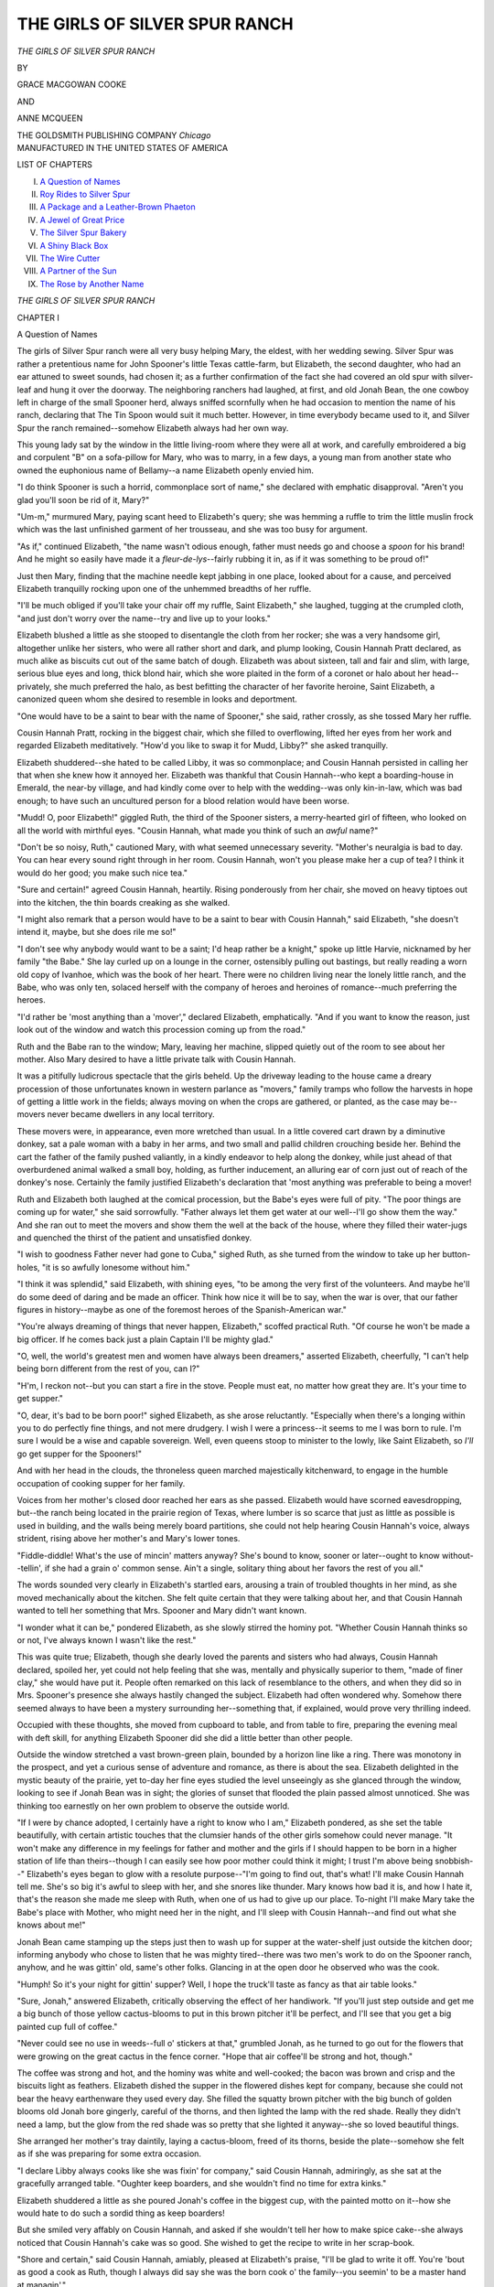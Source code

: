 .. -*- encoding: utf-8 -*-

.. meta::
   :PG.Id: 44576
   :PG.Title: The Girls of Silver Spur Ranch
   :PG.Released: 2014-01-03
   :PG.Rights: Public Domain
   :PG.Producer: Al Haines
   :DC.Creator: Grace MacGowan Cooke
   :DC.Creator: Anne McQueen
   :DC.Title: The Girls of Silver Spur Ranch
   :DC.Language: en
   :DC.Created: 1913
   :coverpage: images/img-cover.jpg

==============================
THE GIRLS OF SILVER SPUR RANCH
==============================

.. clearpage::

.. pgheader::

.. container:: titlepage center white-space-pre-line

   .. vspace:: 3

   .. class:: x-large

   *THE GIRLS*
   *OF*
   *SILVER SPUR RANCH*

   .. vspace:: 2

   .. class:: medium

      BY

   .. class:: large

      GRACE MACGOWAN COOKE

   .. class:: medium

      AND

   .. class:: large

      ANNE MCQUEEN

   .. vspace:: 3

   .. class:: medium

      THE GOLDSMITH PUBLISHING COMPANY
      *Chicago*

   .. vspace:: 4

.. container:: verso center white-space-pre-line

   .. class:: small

     MANUFACTURED IN THE UNITED STATES OF AMERICA

   .. vspace:: 4

.. class:: center large bold

   LIST OF CHAPTERS

.. vspace:: 2

.. class:: noindent white-space-pre-line

   I.  `A Question of Names`_
   II.  `Roy Rides to Silver Spur`_
   III.  `A Package and a Leather-Brown Phaeton`_
   IV.  `A Jewel of Great Price`_
   V.  `The Silver Spur Bakery`_
   VI.  `A Shiny Black Box`_
   VII.  `The Wire Cutter`_
   VIII.  `A Partner of the Sun`_
   IX.  `The Rose by Another Name`_

.. vspace:: 4

.. _`A Question of Names`:

.. class:: center x-large bold white-space-pre-line

   *THE GIRLS OF*
   *SILVER SPUR RANCH*

.. vspace:: 3

.. class:: center large bold

   CHAPTER I

.. class:: center large bold

   A Question of Names

.. vspace:: 2

The girls of Silver Spur ranch were all
very busy helping Mary, the eldest, with
her wedding sewing.  Silver Spur was rather
a pretentious name for John Spooner's little
Texas cattle-farm, but Elizabeth, the second
daughter, who had an ear attuned to sweet
sounds, had chosen it; as a further
confirmation of the fact she had covered an
old spur with silver-leaf and hung it over
the doorway.  The neighboring ranchers
had laughed, at first, and old Jonah Bean,
the one cowboy left in charge of the small
Spooner herd, always sniffed scornfully when
he had occasion to mention the name of his
ranch, declaring that The Tin Spoon would
suit it much better.  However, in time
everybody became used to it, and Silver
Spur the ranch remained--somehow
Elizabeth always had her own way.

This young lady sat by the window in the
little living-room where they were all at work,
and carefully embroidered a big and
corpulent "B" on a sofa-pillow for Mary, who
was to marry, in a few days, a young man
from another state who owned the
euphonious name of Bellamy--a name
Elizabeth openly envied him.

"I do think Spooner is such a horrid,
commonplace sort of name," she declared
with emphatic disapproval.  "Aren't you
glad you'll soon be rid of it, Mary?"

"Um-m," murmured Mary, paying scant
heed to Elizabeth's query; she was hemming
a ruffle to trim the little muslin frock which
was the last unfinished garment of her
trousseau, and she was too busy for argument.

"As if," continued Elizabeth, "the name
wasn't odious enough, father must needs go
and choose a *spoon* for his brand!  And he
might so easily have made it a *fleur-de-lys*--fairly
rubbing it in, as if it was something to
be proud of!"

Just then Mary, finding that the machine
needle kept jabbing in one place, looked
about for a cause, and perceived Elizabeth
tranquilly rocking upon one of the
unhemmed breadths of her ruffle.

"I'll be much obliged if you'll take your
chair off my ruffle, Saint Elizabeth," she
laughed, tugging at the crumpled cloth,
"and just don't worry over the name--try
and live up to your looks."

Elizabeth blushed a little as she stooped
to disentangle the cloth from her rocker;
she was a very handsome girl, altogether
unlike her sisters, who were all rather short
and dark, and plump looking, Cousin
Hannah Pratt declared, as much alike as
biscuits cut out of the same batch of dough.
Elizabeth was about sixteen, tall and fair
and slim, with large, serious blue eyes and
long, thick blond hair, which she wore
plaited in the form of a coronet or halo about
her head--privately, she much preferred
the halo, as best befitting the character of
her favorite heroine, Saint Elizabeth, a
canonized queen whom she desired to
resemble in looks and deportment.

"One would have to be a saint to bear
with the name of Spooner," she said, rather
crossly, as she tossed Mary her ruffle.

Cousin Hannah Pratt, rocking in the
biggest chair, which she filled to
overflowing, lifted her eyes from her work and
regarded Elizabeth meditatively.  "How'd
you like to swap it for Mudd, Libby?" she
asked tranquilly.

Elizabeth shuddered--she hated to be
called Libby, it was so commonplace; and
Cousin Hannah persisted in calling her that
when she knew how it annoyed her.
Elizabeth was thankful that Cousin Hannah--who
kept a boarding-house in Emerald, the
near-by village, and had kindly come over
to help with the wedding--was only
kin-in-law, which was bad enough; to have such
an uncultured person for a blood relation
would have been worse.

"Mudd!  O, poor Elizabeth!" giggled
Ruth, the third of the Spooner sisters, a
merry-hearted girl of fifteen, who looked
on all the world with mirthful eyes.  "Cousin
Hannah, what made you think of such an
*awful* name?"

"Don't be so noisy, Ruth," cautioned
Mary, with what seemed unnecessary
severity.  "Mother's neuralgia is bad to day.
You can hear every sound right through in
her room.  Cousin Hannah, won't you please
make her a cup of tea?  I think it would
do her good; you make such nice tea."

"Sure and certain!" agreed Cousin
Hannah, heartily.  Rising ponderously from
her chair, she moved on heavy tiptoes out
into the kitchen, the thin boards creaking
as she walked.

"I might also remark that a person would
have to be a saint to bear with Cousin
Hannah," said Elizabeth, "she doesn't intend
it, maybe, but she does rile me so!"

"I don't see why anybody would want
to be a saint; I'd heap rather be a knight,"
spoke up little Harvie, nicknamed by her
family "the Babe."  She lay curled up on
a lounge in the corner, ostensibly pulling out
bastings, but really reading a worn old copy
of Ivanhoe, which was the book of her
heart.  There were no children living near
the lonely little ranch, and the Babe, who
was only ten, solaced herself with the
company of heroes and heroines of romance--much
preferring the heroes.

"I'd rather be 'most anything than a
'mover'," declared Elizabeth, emphatically.
"And if you want to know the reason, just
look out of the window and watch this
procession coming up from the road."

Ruth and the Babe ran to the window;
Mary, leaving her machine, slipped quietly
out of the room to see about her mother.
Also Mary desired to have a little private
talk with Cousin Hannah.

It was a pitifully ludicrous spectacle that
the girls beheld.  Up the driveway leading
to the house came a dreary procession of
those unfortunates known in western
parlance as "movers," family tramps who
follow the harvests in hope of getting a little
work in the fields; always moving on when
the crops are gathered, or planted, as the
case may be--movers never became dwellers
in any local territory.

These movers were, in appearance, even
more wretched than usual.  In a little
covered cart drawn by a diminutive donkey,
sat a pale woman with a baby in her arms,
and two small and pallid children crouching
beside her.  Behind the cart the father of
the family pushed valiantly, in a kindly
endeavor to help along the donkey, while
just ahead of that overburdened animal
walked a small boy, holding, as further
inducement, an alluring ear of corn just out
of reach of the donkey's nose.  Certainly
the family justified Elizabeth's declaration
that 'most anything was preferable to being
a mover!

Ruth and Elizabeth both laughed at the
comical procession, but the Babe's eyes
were full of pity.  "The poor things are
coming up for water," she said sorrowfully.
"Father always let them get water at our
well--I'll go show them the way."  And
she ran out to meet the movers and show
them the well at the back of the house,
where they filled their water-jugs and
quenched the thirst of the patient and
unsatisfied donkey.

"I wish to goodness Father never had
gone to Cuba," sighed Ruth, as she turned
from the window to take up her button-holes,
"it is so awfully lonesome without him."

"I think it was splendid," said Elizabeth,
with shining eyes, "to be among the very
first of the volunteers.  And maybe he'll
do some deed of daring and be made an
officer.  Think how nice it will be to say,
when the war is over, that our father figures
in history--maybe as one of the foremost
heroes of the Spanish-American war."

"You're always dreaming of things that
never happen, Elizabeth," scoffed practical
Ruth.  "Of course he won't be made a big
officer.  If he comes back just a plain
Captain I'll be mighty glad."

"O, well, the world's greatest men and
women have always been dreamers,"
asserted Elizabeth, cheerfully, "I can't help
being born different from the rest of you,
can I?"

"H'm, I reckon not--but you can start
a fire in the stove.  People must eat, no
matter how great they are.  It's your time
to get supper."

"O, dear, it's bad to be born poor!" sighed
Elizabeth, as she arose reluctantly.
"Especially when there's a longing within you
to do perfectly fine things, and not mere
drudgery.  I wish I were a princess--it
seems to me I was born to rule.  I'm sure
I would be a wise and capable sovereign.
Well, even queens stoop to minister to the
lowly, like Saint Elizabeth, so *I'll* go get
supper for the Spooners!"

And with her head in the clouds, the
throneless queen marched majestically
kitchenward, to engage in the humble
occupation of cooking supper for her family.

Voices from her mother's closed door
reached her ears as she passed.  Elizabeth
would have scorned eavesdropping, but--the
ranch being located in the prairie region
of Texas, where lumber is so scarce that
just as little as possible is used in building,
and the walls being merely board partitions,
she could not help hearing Cousin Hannah's
voice, always strident, rising above her
mother's and Mary's lower tones.

"Fiddle-diddle!  What's the use of mincin'
matters anyway?  She's bound to know,
sooner or later--ought to know without--tellin',
if she had a grain o' common sense.
Ain't a single, solitary thing about her
favors the rest of you all."

The words sounded very clearly in
Elizabeth's startled ears, arousing a train of
troubled thoughts in her mind, as she moved
mechanically about the kitchen.  She felt
quite certain that they were talking about
her, and that Cousin Hannah wanted to
tell her something that Mrs. Spooner and
Mary didn't want known.

"I wonder what it can be," pondered
Elizabeth, as she slowly stirred the hominy
pot.  "Whether Cousin Hannah thinks
so or not, I've always known I wasn't like
the rest."

This was quite true; Elizabeth, though
she dearly loved the parents and sisters who
had always, Cousin Hannah declared,
spoiled her, yet could not help feeling that
she was, mentally and physically superior to
them, "made of finer clay," she would have
put it.  People often remarked on this lack
of resemblance to the others, and when they
did so in Mrs. Spooner's presence she always
hastily changed the subject.  Elizabeth
had often wondered why.  Somehow there
seemed always to have been a mystery
surrounding her--something that, if
explained, would prove very thrilling indeed.

Occupied with these thoughts, she moved
from cupboard to table, and from table to
fire, preparing the evening meal with deft
skill, for anything Elizabeth Spooner did
she did a little better than other people.

Outside the window stretched a vast
brown-green plain, bounded by a horizon
line like a ring.  There was monotony in the
prospect, and yet a curious sense of
adventure and romance, as there is about the
sea.  Elizabeth delighted in the mystic
beauty of the prairie, yet to-day her fine
eyes studied the level unseeingly as she
glanced through the window, looking to see
if Jonah Bean was in sight; the glories of
sunset that flooded the plain passed almost
unnoticed.  She was thinking too earnestly
on her own problem to observe the outside
world.

"If I were by chance adopted, I certainly
have a right to know who I am," Elizabeth
pondered, as she set the table beautifully,
with certain artistic touches that the
clumsier hands of the other girls somehow could
never manage.  "It won't make any
difference in my feelings for father and mother
and the girls if I should happen to be born
in a higher station of life than
theirs--though I can easily see how poor mother
could think it might; I trust I'm above
being snobbish--"  Elizabeth's eyes began
to glow with a resolute purpose--"I'm
going to find out, that's what!  I'll make Cousin
Hannah tell me.  She's so big it's awful to
sleep with her, and she snores like thunder.
Mary knows how bad it is, and how I hate
it, that's the reason she made me sleep with
Ruth, when one of us had to give up our
place.  To-night I'll make Mary take the
Babe's place with Mother, who might need
her in the night, and I'll sleep with Cousin
Hannah--and find out what she knows
about me!"

Jonah Bean came stamping up the steps
just then to wash up for supper at the
water-shelf just outside the kitchen door;
informing anybody who chose to listen that he was
mighty tired--there was two men's work to
do on the Spooner ranch, anyhow, and he
was gittin' old, same's other folks.  Glancing
in at the open door he observed who was
the cook.

"Humph!  So it's your night for gittin'
supper?  Well, I hope the truck'll taste as
fancy as that air table looks."

"Sure, Jonah," answered Elizabeth,
critically observing the effect of her handiwork.
"If you'll just step outside and get me a
big bunch of those yellow cactus-blooms to
put in this brown pitcher it'll be perfect,
and I'll see that you get a big painted cup
full of coffee."

"Never could see no use in weeds--full o'
stickers at that," grumbled Jonah, as he
turned to go out for the flowers that were
growing on the great cactus in the fence
corner.  "Hope that air coffee'll be strong
and hot, though."

The coffee was strong and hot, and the
hominy was white and well-cooked; the
bacon was brown and crisp and the biscuits
light as feathers.  Elizabeth dished the
supper in the flowered dishes kept for
company, because she could not bear the heavy
earthenware they used every day.  She
filled the squatty brown pitcher with the
big bunch of golden blooms old Jonah bore
gingerly, careful of the thorns, and then
lighted the lamp with the red shade.  Really
they didn't need a lamp, but the glow from
the red shade was so pretty that she lighted
it anyway--she so loved beautiful things.

She arranged her mother's tray daintily,
laying a cactus-bloom, freed of its thorns,
beside the plate--somehow she felt as if she
was preparing for some extra occasion.

"I declare Libby always cooks like she
was fixin' for company," said Cousin
Hannah, admiringly, as she sat at the gracefully
arranged table.  "Oughter keep boarders,
and she wouldn't find no time for extra
kinks."

Elizabeth shuddered a little as she poured
Jonah's coffee in the biggest cup, with the
painted motto on it--how she would hate
to do such a sordid thing as keep boarders!

But she smiled very affably on Cousin
Hannah, and asked if she wouldn't tell her
how to make spice cake--she always noticed
that Cousin Hannah's cake was so good.
She wished to get the recipe to write in her
scrap-book.

"Shore and certain," said Cousin Hannah,
amiably, pleased at Elizabeth's praise, "I'll
be glad to write it off.  You're 'bout as
good a cook as Ruth, though I always did
say she was the born cook o' the family--you
seemin' to be a master hand at managin'."

That she was indeed a master hand at the
art, Elizabeth proved that night, when with
a few energetic commands, she sent Mary
obediently to her mother's room, to take
the Babe's place, who in turn was put to
sleep with Ruth.

"Why in the world don't you let Ruth
sleep with Cousin Hannah?" argued Mary,
"you know how you hate to--and she
doesn't mind."

"Because it isn't fair that I shouldn't
have my turn as well as the others--it's
disagreeable to all of us.  Now you just let
me have my way, and say nothing else about
it!" declared Elizabeth with authority, and
as usual, she was allowed to have her way.

While Cousin Hannah undressed, moving
ponderously about the little room, Elizabeth
sat on the side of the bed, brushing her
long blond hair, watching with critical
admiration of the beautiful, the gleams of
red and gold the lamplight cast upon its
glittering strands, and formulating in her
mind a plan to find out the secret of her
birth--if secret there was.

She finally decided that plain speech was
better than beating about the bush, and
spoke in a carefully suppressed tone.

"Cousin Hannah," she said, with whispering
decisiveness, "I want to know what you,
and Mother and Mary were talking about in
her room."

"Why, Libby!" exclaimed Cousin Hannah,
plumping down upon the bed in her
astonishment, "did you go and listen to
what we was sayin'?"

"Indeed I didn't!  But I couldn't help
hearing you--and I think it's my right to
know, if you were talking about me."

"But your Ma--but Jennie said she
didn't *want* you should know," argued the
bewildered Cousin Hannah, "land o' livin',
girl, ain't you got a home, and people to
care for you?  Why in tunket can't you be
satisfied with *that*?"

Certainty made Elizabeth calmly triumphant.

"I have felt, for a long time--ever since
I can remember, that I was different from
the rest of my family, though you didn't
give me credit for having sense enough to
see it.  Of course, I love them all dearly
but I can't help feeling that it's my right
to know the truth, whatever it is.  Cousin
Hannah, is or is not my name Spooner?"

"Well," Cousin Hannah evaded the question,
"what would you get out of it if your
name wasn't Spooner?"

Elizabeth leaped up softly, she held her
hairbrush as though it were a scepter; her
long hair flowed and billowed about her as
she walked with majestic tread, up and down
the tiny room--she was seeing visions!

If her name was not Spooner!  That
would mean that her birth was, she felt sure,
indefinitely illustrious some way.  Of course
she would never desert the people who loved
her, and whom she would always love,
but--might not something come of it that would
be grand for them all?

"Libby," Cousin Hannah's eyes followed
the moving figure with a distressed look in
them, "your ma--Jennie Spooner--your
true ma, if love and tenderness count for
anything, never wanted you told.  Mary
knows, and she don't want you should know.
When I watch your uppity ways I tell 'em
it's high time they explained the situation
to you."

"The situation--" Elizabeth hung breathlessly
on her words with shining eyes, and
an eager tremble of her lips.

"Yes, the situation," repeated Cousin
Hannah heavily.  "Jennie Spooner had a
tough time raisin' you--a troublesome
young'un as ever I see.  You teethed so
hard that it looked like she never knew what
a night's rest was till you got 'em through
the gums.  I used to come over here many
a time and help her; what with Ruth bein'
so nigh the same age, she had her hands
full.  It was kept from you for fear of
hurtin' your feelin's, if you must know."

"How could it hurt my feelings?" questioned
Elizabeth, a little puzzled.  "I love
them all--but they should have told me.
They ought to have known they couldn't
change--" a swan to a duckling had been
on the tip of her tongue, but she stopped in
time, "me to a Spooner, even by their love
and kindness."

"Change you to a Spooner?" slow wrath
mounted to Cousin Hannah's face.  She
caught Elizabeth's arm as the girl passed
by.  "I reckon they couldn't make a
Spooner out o' you, that's a fact.  The
Spooners, bein', so far's known to me,
respectable householders--"

"But not what *my* people were," suggested
Elizabeth, her whole face alight, her eyes
shining with eagerness.  "You must tell
me who they were--what my rightful name is."

Cousin Hannah groaned.  "Looks like
I've let the cat out of the bag--don't it?
Well, what I've got to tell ain't nigh what
you think I've got to tell," she asserted
doggedly.  "You'll be sorry for askin'."

Through Elizabeth's mind flashed visions
of a wonderful ancestry; to do her justice
these dream parents did not in any way
displace the father and mother she really loved
with all her young heart--they were only
that vision which comes to us all in some
shape when we feel we are misunderstood--different.

Mary's step was heard approaching in the
little corridor.  She had undoubtedly been
disturbed by the sound of their voices, and
was uneasy for fear Cousin Hannah would
be teased into making in judicious revelations.

"Tell me--tell me quick--" whispered
Elizabeth, shaking her room-mate's arm.
"Tell me before Mary gets here."

"Well, I will," gasped Cousin Hannah.
"You ought to know it--but I warn you
it's not what you're expectin'!"





.. vspace:: 4

.. _`Roy Rides to Silver Spur`:

.. class:: center large bold

   CHAPTER II


.. class:: center large bold

   Roy Rides to Silver Spur

.. vspace:: 2

When Mary stepped into the little
bedroom Cousin Hannah Pratt had already
spoken.

"Your pa and ma was movers that come
here sixteen years ago--movers, like the
folks you seen to-day and made such fun of.
The name was Mudd."

These whispered words sounded in Elizabeth's
ears, and the girl crumpled up on the
bed sobbing just as Mary opened the door.
Mrs. Pratt pulled the elder sister into the
room.

"I've told Libby--she ought to have been
told long ago--with you marryin' and goin'
away and Ruth not havin' a bit of faculty
and her bein' the one to take your place I
think she was obliged to know it."

Mary came across the room with a rush,
and took slim Elizabeth in loving arms.

"Go away, Cousin Hannah, please," she
said.  "You can sleep with Ruth and I'll
stay with Elizabeth."

Mrs. Pratt, glad enough to be relieved
from sight of the misery she had caused,
hurried away and the two sisters were alone
together.  Mary knew very little of what
Cousin Hannah had seen fit to reveal, a
child herself at the time, she had but vague
remembrances of it, and indeed Elizabeth
asked no questions--she only needed to be
comforted, and this Mary did as best she
could.

The next day but one was the wedding
day, Mr. Bellamy was expected in the
morning and they would probably have no
other chance for private talk, but Mary
urged Elizabeth to go to their mother for
comfort when the wedding was over, and
some time late in the night they both fell
asleep.

In the days that followed the wedding,
when everything was strange, and they were
settling slowly back into the usual routine
Elizabeth found no opportunity to speak
with her mother of that trouble which had
come now to haunt every waking hour, and
even pursued her into dreams.

Mary and her euphoniously named
Mr. Bellamy had gone on their way to
Oklahoma, where the bridegroom owned a ranch.
Cousin Hannah Pratt, having helped with
the wedding sewing and the packing, had
gone back to Emerald and her own overflowing
boarding-house.  Mrs. Spooner, the
three girls, and old Jonah were left alone,
face to face with the problem of getting
along.

Everything had settled into the usual
routine at the Silver Spur; Mrs. Spooner,
rather weak from her neuralgia and the
strain of the wedding, sat on the front porch
in a big chair which Elizabeth had
endeavored to make comfortable with rugs
and pillows.

"Are you perfectly sure I can't do
anything else for you, Mother?" she asked
anxiously.  "Mary always waited on you
so beautifully, while--it seems to me I've
never done one little thing for you, when
you've done so much for me!"

A big tear slipped from the long lashes
and splashed on Mrs. Spooner's little hand,
fluttering among the cushions.  In a minute
the mother-arms had pulled the girl's head
down to the mother-breast, the thin fingers
patting the blond braids and the mother-voice
crooning comfort into the crumpled
little ear buried upon the maternal shoulder.

"Don't cry, daughter, Mother loves you
just the same!  Haven't you been our own
since you were, O, such a *wee* baby!  It
was cruel of Cousin Hannah to tell you,
but we won't let it make one bit of
difference.  You're ours and we are yours.  A
thing like that can't matter to people who
love each other as we do."

"It--it doesn't matter, Mother," gasped
Elizabeth, as she mopped her reddened eyes,
"if I can just take Mary's place to you.  I
am going to try, my very level best."

"Then you'll be sure to succeed," said
her mother, confidently.  "You always
succeed in everything you undertake--hadn't
you noticed that, dear?  Now, really, I'm
just as comfortable as hands can make me,
so you run on down to the corral and help
Ruth and the Babe with the ponies.  You
ride with them to Emerald, and get the
mail--it'll do you good.  And be sure you bring
me a letter from father."

Cheered by her mother's words, Elizabeth
gave one more pat and pull to the pillows,
kissed her, and ran down to the corral, where
the girls were roping the ponies.  She and
Ruth could each rope a little, missing about
three out of five throws, but the Babe
usually flourished so reckless a loop that she
entangled herself, and had to be helped out;
in spite of which old Jonah Bean insisted
that she was the only one who showed any
signs of learning the art.

Poor Elizabeth!  Her castle of dreams had
fallen, leaving her wide awake to the fact
that she was no princess of romance but the
humble offspring of miserable movers, such
as had always been the objects of her
shuddering contempt.  Even Cousin
Hannah's heart was touched with pity, and she
tried with clumsy but hearty kindness to
make amends for the grief she had caused
by her disclosure.  Nothing had been said
to Ruth and the Babe, of course--they still
believed her to be their born sister.
However, deep down in her heart, Elizabeth
was walking in the Valley of Humiliation
amid the dust and ashes of dead hopes;
and, as most people know, when one enters
the Valley it is very, very hard to find the
way out again!

Mrs. Spooner, watching the girls ride
down the road, sighed softly.  "Poor child,"
she murmured pityingly, "I can hardly
forgive Cousin Hannah.  But in the end it
may prove the best thing.  I'm afraid we
were spoiling her.  This may bring out the
fine nature that I know she possesses."

Texas is a land of far horizons; Mrs. Spooner
could see all the vast, brown-green
circling plain until it lost itself in the hazy
distance.

Away up the trail that led to her brother's
distant ranch, twenty miles further from
Emerald, she noticed a moving cloud of dust
which resolved itself into an oscillating
speck--two--a man on a pony, with a led horse.

For some reason which she could not have
explained, Mrs. Spooner felt that the
approaching rider was going to turn in at the
Silver Spur.  There was no pleasant
feeling between herself and Harvey Grannis.
John Spooner had bought the Silver Spur
ranch from his brother-in-law when he
came to this part of Texas, and there had
been trouble over the transaction, due,
Mrs. Spooner felt, to Harvey's disposition to take
too much authority.  He was a bachelor,
and the rich man of the community--excepting
the English rancher, McGregor, who did
not live so far away.  He would have liked
to do a good deal for the family of his only
sister, but he wanted to do it in his own way,
asserting that John Spooner couldn't take
care of them, and treating them, Elizabeth
fireily said like paupers.  A hard man, with
his good qualities, yet full of the "rule or
ruin" spirit, and liable to go to great lengths
to make his point.

The approaching rider was now seen to
be a young fellow, scarcely more than a big
boy.  He came up the long bare drive,
stopped at the porch edge and took off his
hat before he spoke to the woman in the
rocking-chair.  She noted that the pony
he rode stumbled with weariness, while the
led horse trotted briskly, unencumbered
with saddle or rider.  She saw, too, that
while the tired pony bore a brand unfamiliar
to her, the led one was marked with a G
in a horse-shoe--Harvey Grannis's brand.

"Good morning, ma'am," the newcomer
greeted her.  He was a handsome lad of
perhaps sixteen, but just now in a woeful
plight, dusty, shaking, haggard with
weariness.  "I stopped to ask if you'd like to
buy a pony at a big bargain."

Mrs. Spooner leaned forward in her chair
with a little gasp.  She was afraid of what
was coming.

"I don't know," she replied evasively.
"Which one of them do you want to sell?"

"O, mine's played out," the boy returned
never noticing the admission his words
contained.  "I've ridden pretty hard, and
besides I've got to have her to carry me to
Emerald, so I can take the train there.  It's
the other one.  He's a mighty fine pony,
and I'll let him go for enough to buy me a
ticket back home."

"Won't you come in and rest a minute?--you
look tired," said Mrs. Spooner,
sympathetically.  Somehow she could not bring
herself to ask if he was from her brother's
ranch, though she felt quite sure something
was wrong about the pony that would go so cheap.

"I am tired, but I've got to go on so as to
catch the six o'clock train," the boy smiled
wanly.  "I guess I can stop in for a drink, anyhow."

He dropped the lines, and the two ponies
stood, cattle country fashion, as though they
had been tied.

Mrs. Spooner got up from her chair,
forgetting, in her excitement, any weakness or
weariness.

"Just come right in and lie down on the
lounge," she invited him.  "It's cool and
shady.  I'll make you a pitcher of lemonade
in a minute.  You'll gain time by resting."

She smiled that reassuring mother-smile
of hers as she opened the door of the quiet
living-room.  The boy followed in, his spurs
clinking on the boards, and dropped wearily
down upon the lounge.  When she came
back he was sitting with his head in his
hands, but he drank the cool lemonade
thirstily, finally draining the pitcher.

"It's awfully good," he sighed, his eyes
speaking his gratitude.  "Mother always
made us lemonade in the summer time at
home.  You--you make me think of her,
someway."

As if the resemblance had been too much
for him, he turned from her with an
inarticulate sound, and buried his face in the
cushions.  Mrs. Spooner sat down beside
him, and after awhile his groping hand
caught hers.  She spoke to him in whispers,
though there was nobody in the house to hear.

"I'm afraid you're in trouble, my poor
boy," she said gently.  "Don't you want to
tell me all about it?  Maybe I can help you."

After a time he found strength to face
her, and tell the poor, pitiful little story.

His name was Roy Lambert.  He was,
indeed, one of Harvey Grannis's cowboys,
and had come west fascinated by the stories
of frontier life.  He had made a contract
with Grannis to work for him for one year.
Then came a letter, telling him that his
mother was desperately ill, and he must
hurry to her.  Grannis refused to advance
him money or to annul the contract.  He
treated the matter with contempt, pretending
to believe that the boy was simply
homesick, and the letter a ruse to get away.
At last, frantic at the treatment he received,
and determined to reach his mother, Roy
got up before daylight, took his own pony
and one of Grannis's which he hoped to
sell for enough money to get home, and set
out for Emerald and the railroad.

"I couldn't walk it, it would take too long
to get to Emerald that way," he said,
"besides, Grannis owes me more than the
chestnut's worth, if I sold it for full value.
I didn't expect to get only just enough to
buy my ticket."

"Two wrongs won't make a right, Roy,"
said Mrs. Spooner, gravely.  "Mr. Grannis
was wrong--very wrong, not to advance you
the money, or let you off your contract.
But did you stop to think he could have you
arrested for horse-stealing when you took
his pony?"

"No!" blazed Roy, "I didn't steal it.
If I had, I don't care.  He's a hard-hearted
old skinflint.  I'd like to wring his neck,
but even Harvey Grannis can't say I'm a
horse thief.  And I *must* get home!"

"Of course you must," soothed Mrs. Spooner,
well aware as she looked at his
flushed face, that Roy himself disapproved
of what he had done.  "I have a little
money, and I will try and manage it, someway."

"Would you?" cried the boy.  "I'll pay
you--I'll send you a check as soon as I get
home."

"Jonah Bean, the only cowboy I keep
now, can ride on with you to Emerald, and
bring your pony back.  I'll try to sell it
for enough to repay myself, or I might keep
it--I think we could use one more gentle
animal."

"You're awfully good," choked the poor
fellow.  "If all the folks in the world were
like you--such a man as Grannis makes me
distrust everybody.  Do you know him?"

"Yes.  I think you're a little mistaken,"
said gentle little Mrs. Spooner.  "Harvey
Grannis isn't really a villain, he's just a
hard-headed, high-tempered man, that was
spoiled by having his own way when he was a boy."

"You don't know--" Roy was beginning,
when she interrupted him.

"I think I do.  Harvey Grannis is my
only brother.  My baby child is named after
him--little Harvie."

"Your brother?"  Roy Lambert leaped to
his feet, looking about with terrified eyes.

Mrs. Spooner divined his thought at once.

"I'm not going to give you up to Harvey,"
she said firmly.  "But I'm going to make
you let me lend you the money, and leave
Harvey's pony here.  The laws calls what
you've done horse-stealing, and you can't
make laws for yourself.  You lie down and
try to get a little sleep, now, my child.  I'll
wake you in an hour."

He thanked her with trembling lips,
turned on his side, and, secure in his trust
of her, fell at once asleep.  When she saw
that he really slept, Mrs. Spooner once more
took her seat on the porch, this time to look
for her brother, being quite certain that
Harvey would follow hot-foot on the trail
of his stolen pony.

She didn't have long to wait; in less than
an hour a buckboard drawn by a pair of
good sized grade horses turned in at the
gate; in it sat Harvey Grannis and one of
his men.  They were tracking the lost pony.
She saw them long before they reached the
house, recognize it, as it grazed on the bit
of sunburned pasture which Elizabeth
hopefully called a lawn.

"Hello, Jennie," her brother called out,
ignoring any coldness there had been
between them, as Mrs. Spooner walked rapidly
out to meet him.  Grannis was a loud-spoken
individual, and she did not care to
have the boy awakened.  "I'm after the
thief that stole this pony of mine.  Is he on
your place?"

"He's asleep in the house," said Mrs. Spooner,
quietly, though her voice was
shaking a little.  "He's very tired, and he's
going to ride to Emerald tonight.  I don't
want him disturbed."

"You bet he's going to ride to Emerald!"
blustered the ranchman.  "I'll have him
in jail there before supper-time!  Come on,
Tom, we'll go in and wake the young
gentleman.  Fetch your rope.  Keep your gun
handy.  You never know what a young,
dime-novel-crazy idiot like that will do."

He sprang from the buckboard, and both
men were starting for the house when
Mrs. Spooner barred their way.

"You can't go in there, Harvey," she
told him.  And now she was trembling so
that Tom, of the rope and gun, was sorry
for her, and heartily sick of his errand.  No
doubt Harvey Grannis was too, which
merely made him talk louder and more
harshly.

"Well, I'd like to know why I can't?"
he demurred, pretending to laugh at her a
bit.  "Who's going to stop me?  Now see
here, Jennie, you always were a simple-hearted,
soft-natured little goose.  Anybody
can bamboozle you.  Look at the way
John Spooner--"

"We won't go into that," warned Mrs. Spooner,
with a flash in her eyes that made
Grannis's cowboy chuckle inwardly.

"What's your reason for defending this
boy?" Grannis argued.  "He's a thief."

"I'm not defending Roy Lambert alone,"
said Mrs. Spooner.  "I'm defending my
brother--a brother I used to be very fond
of--from doing a thing he'll be sorry for
all the days of his life."

Grannis flushed redly through the deep
tan of his sunburned skin, while Tom,
standing by and listening, enjoyed himself
thoroughly over his employer's discomfiture.

"These boys come west crazy for ranch
life," Grannis said dogmatically.  "They
soon get sick of honest work, and invent any
kind of story to get away.  This boy's
lying to you, and he's stolen a pony from
me.  Move out of the way, Jennie, and let
me handle him."

The men had been standing with their
backs to the trail.  Mrs. Spooner noted a
little figure on a gaunt pony whose gaits
were familiar to her approaching from the
direction of Emerald.  Now small Harvey
rose in her stirrups and shouted, waving an
envelope above her head.  Mrs. Spooner
was sorry she had not got rid of her brother
before the girls returned.  Grannis looked
over his shoulder, and feeling unwilling
that his beloved namesake should see him
doing anything unkind rushed the matter
hastily.

"Get out of the way, Jennie," he
repeated.  "Come on, Tom."

A figure appeared in the ranch-house
door, Roy Lambert, flushed and trembling
with the fever that Mrs. Spooner had been
fearing for him.  He carried his belt in his
hand, and was fumbling at the holster to
get his pistol.

"I won't go back alive," he said.

"Rope him, Tom," prompted Grannis in
a low tone.  "I don't want to shoot the
crazy kid."

"Uncle Harvey--Uncle Harvey," came
the Babe's thin, sweet pipe, "I'm glad
you're here, 'cause I've got a telegram for
somebody out at your ranch.  Jonah was
to take it on but now he won't have to."

The child's eyes saw nothing amiss.  The
three men were warily watching each other,
Roy tugging desperately at the holster to
get his weapon which had caught, and Tom
half sullenly loosening and coiling his rope.

"It's for Mr. Roy Lambert," sang out
the little girl, triumphant in her ability to
read even bad handwriting.





.. vspace:: 4

.. _`A Package and a Leather-Brown Phaeton`:

.. class:: center large bold

   CHAPTER III


.. class:: center large bold

   A Package and a Leather-Brown Phaeton

.. vspace:: 2

The men stood rigid at little Harvey's
announcement.  Mrs. Spooner took the
envelope from the child's hands, opened it
and read aloud:

"Mother died last night.  Funeral over
before you can get here.  Sister."

The boy on the steps wheeled and ran
into the house.  Grannis turned unwillingly.

"Well--that looks genuine," he muttered
with the obstinacy of a high-tempered man.
"I won't prosecute him for lifting my
pony--But I want you to understand that
it's on your account Jennie.  I tell you to
turn him out.  He's a bad lot.  If ever he
sets foot on the Circle G he'll have me to
settle with.  If you insist on having him
around your place I'll--I'll--"  His eye
fell on Harvie.  "Take the halter there,
Tom and tie Baldy on behind.  He leads
all right."

"Aren't you going to pay him the money
you owe him," Mrs. Spooner asked as she
saw the men preparing to depart.

Grannis would have paid the money if
it had not been for the presence of Tom.
He could not let one of his cowboys see a
loosening of discipline.

"No, I'll not," he said bluntly and
whipped his team around into the drive.  "He
can't collect a cent off me, and I'm done
making concessions on your account."

"Where are the girls?" Mrs. Spooner
asked as she and the Babe stood watching
the Circle G rig depart.

"They're coming," answered the Babe.
"I rode ahead 'cause they were carrying so
many things and I could go faster.  The
man at the telegraph office paid us for
bringing the message out.  Are you going to
keep Roy Lambert here, like Uncle Harvey
said you ought not, mother?"

Mrs. Spooner nodded as she went back
into the living-room, leaving little Harvie
to start the fire in the stove.  There she
did her best to comfort the poor fellow,
facing his first big sorrow.

"I won't go home now--there's no use,"
he declared, when he could speak.  "But
I'll never go back to Grannis!  If you let
me I'll stay here and work for you.  And
I'd do my best to do for you what a son
would.  Outside of heaven, I've got no
mother now."  And once more his grief
overwhelmed him.

"I'll be happy to treat a good boy like
you as a son," said Mrs. Spooner.  "My
husband is away with the troops, and
we've had a pretty hard time to get along
without him.  I'm sure my girls will be
glad to take you into our household as a
brother.  Maybe providence sent you to
us, to-day.  Maybe we need you as much
as you need us."

With the relaxing of the terrible strain,
and the exhaustion of his grief, the boy
seemed to become really ill.  She sat beside
him, trying to soothe him with tenderly
wise words, and bathing his hot forehead
hi cool water till at last he slept, and she
stole softly out to warn old Jonah, who came
stumping in with a basket of cobs for the
kitchen fire.

"Make as little noise as you can, Jonah,"
she whispered.  "We have a boy in the
house asleep--one of Harvey's cowboys--I'm
afraid he has fever."

"O Lord!" groaned Jonah, in a doleful
whisper.  "Trouble comes double--never
knowed it to fail yit!  'T ain't 'nough that
you ain't right peart, and the boss gone, and
me with the rheumatiz a-ticklin' my right
foot ag'in, but we got to have a no-'count
cowboy, sweater an' shirk, of course, laid
up on us.  Poor gals, I feel for 'em!--an'
you've got nothin' but gals.  Ef you'd 'a'
had a right smart mess o' boys, now--  They'll
have all the work to do--like enough
have to ride and rope and brand, 'fore they
are done, besides nussin' this here boy, and
me'n you throwed in for good measure.
Whyn't Grannis tend to his own sick
cowboys?  Plenty o' folks at his ranch."

"He's not Harvey's cowboy any longer,
Jonah--he's ours, if we need him--and
according to that, we do.  Now don't say
a word, just listen to me--" as the old man
opened his mouth to remonstrate very
forcibly on the utter folly of taking an
unknown person into her home.  Then,
speaking in subdued tones, she told him the story
of the boy from the Grannis ranch.

At the end old Jonah Bean, being
tender-hearted if cantankerous, took out his
bandanna and blew his nose with hushed
vigor.

"If I warn't in the presence of a lady
what's his sister, Mis' Spooner," he said
with elaborate politeness, "I'd up an'
say--*Dad rat* Harvey Grannis's hide!  Manners
an' behavior is all prevents me from usin'
them same cuss-words."

"Thank you for *not* saying them, Jonah,"
approved Mrs. Spooner, gravely, but with
twinkling eyes.  "Now I'll go out and meet
the girls--I hear them coming, and they'll
be sure to wake him with their noise, if
I don't warn them."

The two girls were riding up the path,
and both shouted:

"A letter from *Cuba Libre*!"

"A *fat* letter--and we want to see what's
in it so bad!"

Of course the precious letter was
immediately read--that came before anything
else; the girls, dismounting, the Babe
running out, dish-towel in hand, with Jonah
hobbling in the rear, and all grouping around
Mrs. Spooner, to hear the news from Cuba.

It was a bravely cheerful letter, containing
the best of all news; their father was
well, the health of the army was good, there
was no prospect of a battle.  Then followed
long messages to each member of the
family, loving and jolly; advice to Jonah Bean
about the ranch, winding up with impressive
charges to everybody to be "sure and
take good care of mother!"

"Three cheers for *Cuba Libre*--she's
taking good care of our boys!" exulted
Elizabeth, and Ruth declared fervently: "It's
such good news that it makes me right
hungry!  Let's make muffins for supper
Elizabeth, and celebrate."

"Maybe there won't ever be a real truly
sure-enough battle like Ivanhoe and King
Richard Sour-de-lion and Jonah Bean used
to fight," suggested the Babe, hopefully,
and Jonah added, sagely:

"I don't know nothin' 'bout them two
folks you named over, honey, but I lay you
the war o' the sixties was some punkin's!
I misdoubt this here Cuban scrimmage is
jest a play war."

"Truly, I hope so, Jonah," said
Mrs. Spooner.  "Now listen, children, I have
some more news for you.  We can't have
father with us, but I believe I have found
a 'real, truly sure-enough' brother--a
regular big brother, like other girls have."

"O, Mother," put in the Babe, excitedly,
"I didn't know *that*!  Is he named after
us, if he's going to be our own brother?"

"No, his name is Roy Lambert--but
we don't care what it is," she added, hastily,
remembering how poor Elizabeth had loved
fine-sounding names, "if he is only a good
boy, and I think he is."

Then she told them the story of poor Roy.

"I do think Uncle Harvey is the meanest
old--" began Ruth, indignantly, but her
mother's hand was laid lightly upon her
lips, stopping further outburst.

"That's enough, daughter" she said,
quietly, "they both did wrong, and I think
they're both sorry.  It is all over now, and
we must try and think as kindly of Uncle
Harvey and be as good to poor Roy as
ever we can."

"Yes, and I'll lend him my own pony, if
his is too bad off for him to ride," added the
Babe generously--her own Rosinante being
the joke of the ranch.  "Uncle Harvey
didn't mean to be bad, Ruth--he looked just
as *sorry* when you read the telegram--didn't
he, Mother?"

"I think he is sorry," agreed her mother,
who wished her children to think as well of
their uncle as possible, but Jonah, with a
scornful snort, ejaculated: "Sorry--Harvey
Grannis?  O, Lord, that *is* a joke!"  And
muttering his opinion of Harvey Grannis
pretty audibly, went stumping away, to his
work.

Elizabeth said nothing, only she slipped
her hand in that of her foster-mother and
whispered: "I think the Lord sent him to
you, Mother, because he was in trouble and
needed you."

"Well, I hope he'll be a nice boy, and I
hope he won't be sick.  I'll go in and make
up the muffin batter, Elizabeth, while you
set the table.  I bet he didn't get any muffins
at Uncle Harvey's ranch," said Ruth, who
believed in ministering to the sick by giving
them good things to eat.

They had a very good supper, and the
muffins were really gems, but Roy could not
touch the dainty tray, saying that it looked
awfully good, but he was too tired to eat--he'd
be all right in the morning.

But next morning he was in a raging
delirium, and Jonah Bean had to ride to
Emerald and fetch the doctor, who said the boy
was in for a pretty bad spell of fever.

For two weeks the Spooner household
nursed him, then came a day of rejoicing
when the patient was able to move shakily
about, gaunt and hollow-eyed, but
cheerfully assuring them he felt dandy!
Recovery was swift after that, and it was not
long before the boy from the Circle G, the
outcast horse-thief, was a valued and almost
indispensable member of the Silver Spur
household.

"I don't see how we ever got along
without him," declared Ruth, positively, as she
poked the clothes that were beginning to
bubble in the big wash-kettle out in the
back yard.

"Particularly now that Jonah's laid up
with the rheumatism," agreed Elizabeth,
rubbing the white clothes on the wash-board
with rhythmic strokes that, somehow,
seemed to take a lot of the drudgery away
from the task.

Ruth and Elizabeth were doing the week's
washing; it wasn't a very hard thing to do,
when one went about it with the right
spirit--the determination to try, with cheerful
energy, to get the clothes as clean as
possible in as little time as possible:

   |  "To sweep a room as for God's cause
   |  Makes that and the action fine."


The Spooner girls had never heard these
words of the old poet, but they practiced
the spirit of them a good deal in their work.

It was astonishing how much Roy had
helped to lighten the work for them, as well
as for old Jonah Bean, who declared him
to be nothing less than a God-send.  For
instance, he had filled the kettles and tubs
with water, and fetched a big basket of
cobs to make a fire under the wash-kettle,
all before he had gone to Emerald on what
he declared to be a very particular errand
of his own.

"I wonder what it is," mused Ruth,
curiously, "last week he went--said he had
something very particular to do, you
remember, and he came back late.  He never
brought anything back, that I could see."

"My private opinion is," said Elizabeth,
confidentially, "that he is fixing up some
sort of a surprise for mother's birthday,
He heard us say we were looking for a
package from father, and that we hoped it
would get here in time for her birthday.
I noticed it was right after that he went to
town on business of his own."

"It would be just like him--he's always
trying to think up something to do for us.
Say, Elizabeth, I certainly appreciate this
shelter he built for us, don't you?"

"I don't see how we ever got along without
it: he's certainly a handy boy," declared
Elizabeth, gratefully.

Heretofore the girls had washed with the
glaring sun beating down upon their
unprotected heads, but now Roy had built a
shelter for the tubs.  Timber was scarce,
but he had managed to find enough for the
posts and cross-pieces, and there were plenty
of tin shingles left from re-shingling the
house, so that he had managed to make a
very neat job of it, and one that added greatly
to their comfort.

"Have you all seen the Babe anywhere?"
asked Mrs. Spooner, coming out of the
kitchen.  "I want her to hunt some eggs
for me; I think I'll make some tea-cakes
for supper."

"She's down at Jonah's shack--I'll call
her," offered Elizabeth, but Mrs. Spooner
demurred, saying she would rather go herself.

"I haven't enquired about Jonah's foot,
today, and he may think I'm neglecting
him," said the gentle mistress of the ranch,
who never was known to neglect a living
thing upon it, and was particularly solicitous
about the welfare of her ancient cowboy.

Jonah Bean was a veteran of the sixties,
much given to narrating tales of his own
marvelous exploits; he was also a bachelor,
who declared himself independent of the
whole female sex, inasmuch as he could, if
necessary, sew, cook, and "do for himself"
generally.  Though inclined to be a grumbler,
he was really devoted to all the Spooner
family, particularly little Harvie, whom he
had been the first to nickname "the Babe,"
and he always found her an eager listener
to the tales of adventure he delighted in
telling.

Mrs. Spooner found him sitting in the
doorway of his shack, which was near the
corral, and had originally been intended for
a bunk-house, when John Spooner's hand
was on the helm, and Silver Spur promised
to be a paying ranch.  He was patching a
pair of overalls and talking animatedly to
the Babe, who was, as usual, a rapt listener.
"So Giner'l Jackson sez, sez'e: 'Send me
the pick o' your men from each company.'  And,
when he looks us over, he p'ints at
me.  'What's that runty, tallow-faced little
chap named?  And what's he good for?' he
asts the cap'n o' my company.  And the
cap'n ups and 'lows: 'His name's Jonah
Bean, Giner'l, and he's a powerful hand at--"

"O, Jonah!" interrupted the Babe,
sorrowfully, "Ivanhoe never ran--nor King
Richard Sour-de-lion either.  Nobody but
caitiffs and paynims and folks like that ought
ever to run."

"Why you see, honey," explained old
Jonah patiently, "what the cap'n meant
was that I was like the Irishman's
pig--'mighty little but mighty lively', and could
git over ground faster'n common."

"O," said the Babe in a relieved tone,
"I'm glad *you* weren't a paynim or a caitiff,
Jonah."

"No," hastily denied Jonah, "I warn't--I
ain't no kin to none o' them sort of folks;
I'm a Tennesseean, me'n all my forefathers
before me.  Well, the Giner'l calls me up,
and sez, sez'e: 'Private Bean, your country
is dependin' on you to do some mighty tall
runnin' to-day.  Kin I depend on you to
run so fast the Yankees can't ketch you?'

"I s'luted, and sez I'd do my levelest.
Then, as I was a-sayin' he gimme the papers
and my orders.  'Twas a long way from the
ferry, so's to save time I swum the Jeems
river--high water, and twenty-five mile
acrost, more or less, I disremember rightly,
And then, man, sir!  I everlastin' burnt the
wind!  Minie-balls was a-rainin' like hail,
and I jest natchully had to kick the
bombshells out'n my way.  Right through the
enemy's lines till I fetched up at Giner'l
Lee's headquarters, s'luted and turned them
papers over to him dry as powder--for I'd
swum with 'em under my hat."

"King Richard would 'a' made you a
knight!" breathed the Babe, in ecstatic admiration.

"They didn't have none o' them in our
army, honey, or they mighter.  I shore'd
'a' been promoted to sergeant anyhow, if
Giner'l Jackson hadn't 'a' been killed before
he could send in my recommend."  The Babe
murmured her regret over the General's
untimely taking off.

"Mornin', ma'am," Jonah greeted
Mrs. Spooner, who just then came up.  "Me'n
the Babe, here, was jest a-talkin' over old
times.  She was a-tellin' me the news from
Cuby and I was mentionin' of a few things
happened back yander in the sixties.  I says
this here Cubian war ain't no thin' 'tall but
jest chillun's play-war."

"I hope and pray so, Jonah," said Mrs. Spooner,
her voice trembling a little.  "But--war
is war, I'm afraid."

And to this, Jonah, scoffer though he was,
could only agree.  War, even a play war,
meant some danger.

It was after dark when Roy returned from
Emerald, and--as he had done the last time,
instead of riding up the front way and
whistling a signal from the road, he came in
at the back, surprising the whole family,
who were all gathered in the kitchen.

"Howdy-do, folks!  Gee, that fried chicken
smells good, Ruth!  Mrs. Pratt sent you a
quarter of mutton, Mother Spooner--they
had just killed a sheep.  I hung it up
on the peg outside the back door to keep sweet."

He smiled affectionately on the Babe, who
was eyeing with much curiosity a big
package under his arm.  "And this, I reckon,
must be that birthday bundle from Cuba;
I found it at the express office."

There was a shout of joy from the Babe,
and a satisfied exclamation from her
sisters, who had about given up hope of the
package's arriving on time, the mails from
Cuba being very uncertain.

"Day after to-morrow is mother's
birthday--just in the nick of time," they
exulted.  "Don't you dare take one little,
little peep till then.  Lock it up in your
bureau-drawer, Ruth, so she won't have
temptation before her eyes," laughed
Elizabeth, and Ruth bore off the package, in
spite of the Babe's protest that maybe
father had sent a little present to Jonah--and
he wouldn't like to wait!

"Maybe there's something in it for a little
girl or so," laughed her mother, "but I
think we can wait.  For I'll be forty years
old, and it needs pleasant things to make a
fortieth birthday happy, I can tell you."

At this the Babe hugged herself in delight,
to think there was still another pleasant
thing in store for her mother.  For
to-morrow Elizabeth and Ruth had planned to
make a wonderful cake, iced white like a
real Christmas cake, which, on the birthday
they intended to light with forty tiny
pink candles, already bought and hidden
away in Elizabeth's trunk.  To console
herself, she fell to dreaming over the lovely
things shut up in the brown paper package--to
think of anything real hard was nearly
as good as seeing it.

"Mrs. Pratt's Maudie got back from her
grandmother's last night," said Roy, as
they all sat at supper--except Jonah, who,
because of his foot, had had his supper
carried to him by the Babe.

"They're planning for a big celebration
and a Harvest Home festival in Emerald
next week, and she wants the girls to go
over and spend a few days.  Mrs. Pratt
particularly said both, if you can spare them."

"I wonder what Handle's grandmother
gave her this time," said Ruth, rather
wistfully.  "She always has so many pretty
things when she comes back from a visit
out there.  It must be lovely to have a
grandmother who is well-off."  She sighed
a little, thinking of the many-times
laundered cotton frocks that served Elizabeth
and herself for all dress-up occasions.
Maudie, no doubt, would have a challis, or
maybe even a summer silk.

Elizabeth said nothing, but at the mention
of a well-to-do grandmother she felt a blush
of shame creeping over her face.  It was
such a little while ago that she had indulged
in beautiful dreams of unknown and wealthy
relations; stately grandmothers with
high-piled white hair, gold lorgnettes and
rustling silks; and haughtily handsome
grandfathers of ancient lineage and great wealth,
who would see that she was lavishly supplied
with means to buy the beautiful clothes
necessary for a girl who would move in the
highest circles of society.  Dreams that
ended in such a sordid awakening--O, poor
Elizabeth!

Mrs. Spooner's mother eyes saw what the
girl tried so hard to conceal, and she said
with quiet emphasis: "I wouldn't give
any one of my three girls with their cotton
frocks, for a dozen Maudies with a dozen
silks apiece!"

It was next morning that Roy explained
his mysterious trips to town.

"You know your mother can't walk
much," he said, "and she can't ride a pony,
like we do.  So when I saw a second-hand
phaeton for sale I made up my mind to buy
it for her birthday gift.  Shasta works fine
in harness, so I rode her to town, hooked her
up to the old phaeton, and, last week,
brought it home and hid it out in the corral
shed, where I've been putting in odd minutes
painting it, while Jonah's cutting down
the harness to fit Shasta.  It's just shreds
and patches now, and a mile too big.  The
phaeton's pretty rickety as to looks, so I
went yesterday and got some cloth and
fringe for the top, and you girls must help
me fix up the curtains so's I'll get it done in
time for her to take a drive on her birthday."

"I do think you are a wonder, Roy,"
admired Elizabeth, with sparkling eyes.
"The very thing she needed most--and had
no idea she'd get till father comes home."

"A package from Cuba, and a cake and
a *phantom*!" exulted the Babe, who was
present.  "That's a *cossal* thing, Roy."

"She means colossal," explained Elizabeth,
as Roy turned a bewildered look on
her.  And Ruth added: "She gets them out
of books, those long words that she can't
pronounce.  I wish Mother could send her
to school--she reads too much."

"People can't read too much, Ruth,"
said the Babe severely.  "Some time, when
I go to school I'm going to learn to read
well enough to read all the books in the
round world.  Jonah says there ain't
nothin' like *eddication*!"

"Sure--I agree with Jonah," laughed
Roy.  "Sorry I can't have a fine 'eddication,'
I'd like it the best sort.  But come on
and let's have a look at the *phantom*."

It *was* a pretty rickety phaeton--as to
cover and cushions; Roy had already made
it spruce with a good many coats of leather-brown
paint.  He showed the girls the
fringe and the lining he had bought to
renovate the canopy-top.

"We'll cover the cushions right away,"
said Ruth, viewing the dilapidated affairs
that had, in the distant past, been spick and
spandy leather cushions.

"There, now--I knew I'd never recollect
everything!" said Roy, ruefully.  "I just
got enough brown stuff to line the top--I
clean forgot the cushions."

Elizabeth, as usual, solved the difficulty.

"Mother has an old brown broadcloth
skirt she doesn't wear.  It'll make perfect
cushion-covers, just the right shade.  I'll
take the measures now and stitch up the
covers in no time."

"Elizabeth always did have a head on
her shoulders!" admired Ruth.  "I'm
willing enough, but I never could do anything
but just cook.  Anyway, I'll make the birthday cake."

"And I'll beat the eggs--I can beat eggs
go nice and soap-suddy," boasted the Babe.

"That'll be a great help.  We don't
want any hit-or-miss cake.  Everything's
got to be properly weighed and measured
and beaten.  Now let's go see how Jonah's
coming on with the harness."

Jonah, with the harness in a big cotton-basket
which could be hidden from sight by
throwing a horse-blanket over it if
Mrs. Spooner happened along, was seated
indoors, busily snipping and stitching and
patching away at the rusty-looking leather.

"Now don't you-all come a-frustratin'
me till I git th'ough with my job," fumed
the old man, rather crossly, "'course, you'll
'low 'tain't much to look at--which I ain't
a-denyin'--but jest wait till me'n the boy
gits done--then jedge by ree-sults."

Roy sighed a little bit wistfully.  "I did
want to get something better, but my money
barely held out for this."

"Something better?" scolded the girls,
"who wants anything better?"

"A lovely, low-hung, leather-brown phaeton,"
added Elizabeth, alliteratively, "is
a thing of beauty.  Add brown cushions,
brown harness and a perfectly-matching
brown pony and it'll be too stylish for anything."

"That's sure 'seeing things', Elizabeth,"
laughed Roy.  "Glad you believe in us.
I'll work at the phaeton and try to have it
looking as much as possible like your fancy
picture by to-morrow.  Jonah'll boss the
harness job, and you girls can transform the
cushions."

There were great preparations going on
that day, right under Mrs. Spooner's
unsuspecting eyes.  The girls had ironed the
clothes the day before, insisting that they
required mending immediately, much to
their mother's surprise, for they didn't
usually bother about the mending.

There was indeed plenty of it to do, and,
since Mr. Spooner's absence, very little
money to buy new clothes, so that the best
the patient mother could do was to mend and
darn and patch, till, like the Cotter's wife,
she "made old clothes look almost as well
as new."

She sat on the front porch and darned and
mended busily, while in the kitchen Ruth
and the Babe--who did beat the whites
into most wonderful soap-suds, made a
marvelous silver-cake, which they iced thick
and white--a regular Christmas-cake.  And
Elizabeth ripped up the old brown skirt,
sponged and pressed the cloth, and made the
cushions as neatly as any upholsterer could
have done.  Roy and Jonah Bean, at the
same time, were transforming the harness
and phaeton, to have it all done by the next
morning.  Roy, having his own and Jonah's
work to do, had to snatch odd moments to
rub down the paint and re-cover the ancient top.

Mrs. Spooner was allowed to open her
package from Cuba on her birthday morning,
with the three girls crowding round to
see--the Babe quivering with eager anticipation.

Mrs. Spooner unwrapped from its folds
of tissue-paper the gift they all knew to be
hers--a shawl or scarf of black,
heavily-woven silk, embroidered in most wonderfully
natural pansies; a regular Cuban
mantilla, exquisitely made.

The girls were so delighted, draping their
mother in its soft folds, and admiring the
effect, that they quite forgot a smaller
package which was still unopened--all but the
Babe, who continued to gaze upon it with
fascinated eyes.

"O, Mother, *please* open the little
bundle," she begged at last.  "I'm--I'm just
on *ten-pins* to see what's in it!"

"Now where'd she get *that* word?  What
on earth does it mean?" laughed Ruth, who
was often puzzled over her little sister's
expressions.

"Tenterhooks," translated Elizabeth.
"Only she got 'hooks' mixed up with pins
and needles.  Do open it, mother, and
relieve the 'ten-pins'!"

"I'll let the Babe open it herself.  I'm
sure she can pick out her own present,"
smiled the mother, as she gave the smaller
package to the child.

With awed delight the Babe removed the
tissue-paper slowly, as befitting a solemn
rite: three tantalizing little bundles were
disclosed, tightly wrapped.  She opened the
first; it contained a painted Spanish fan.

"This must be for Elizabeth," concluded
the Babe, with decision, and handed over
the fan to Elizabeth, who waved it with
languid grace, imagining herself to be a Spanish
Senorita.

The next parcel held a pretty handkerchief,
with a wide border of Mexican
drawn-work; this the Babe promptly turned over
to Ruth.  "I don't want that--I can borrow
mother's," she said, with fine assurance.

"O, but I do!  I never had a real pretty
handkerchief in my life.  I don't believe
even Maudie Pratt has one as pretty as
this," exclaimed Ruth, happily.

On this little ranch where things were
hard to get at best, the thrifty mother
always cut up the flour sacks into neat squares,
which she hemmed on the machine; these
when washed and ironed were piled neatly
in each girl's little handkerchief-box, for
every-day use.  For Sundays and extra
occasions there was a little square of muslin,
hemstitched and bordered with narrow lace.
No Spooner ever dreamed of possessing a
better handkerchief.  No wonder that Ruth
exulted over her gift.

The third was a little white box.  When
the Babe removed the lid she hugged the
box to her bosom and pranced joyously
about the room.

"My beads, my beads!" she crowed,
ecstatically.  "My own dear, beautiful pink
necklace!" she held out a string of coral
before her family's admiring eyes.  "Put it
on for me, Elizabeth, so I can run show it
to Roy and Jonah," she begged.  "O,
mother--" with a sudden look of consternation,
"suppose I didn't guess right?"

"You guessed exactly right," reassured
her mother, "but Elizabeth, child, what are
you pinning my hat on for?"

"Just walk out in front and behold another
birthday gift," said Elizabeth, busily
pinning on the hat.  "There, now, you're
all ready--hat, shawl and everything."

Wondering, her mother obeyed, and
beheld drawn up at the door a spick and
spandy looking little low phaeton, painted a
beautiful leather brown; its fringed canopy-top
fresh and neat, its cushions upholstered
in handsome brown broadcloth, and
harnessed to a perfectly-matching brown pony,
in neatly fitting brown harness, already for
taking a drive.

"O, my dears!" there was consternation
in Mrs. Spooner's voice.  "Did you go and
buy a *phaeton*!  How in the world did you
manage?  You know we simply must not
go in debt."

A chorus of protest reassured her.  The
gift was none of theirs--they had not gone
in debt.  Roy had bought it for her with
his own money.

"For just nothing at all, Mother
Spooner," he hastened to assure her.  "It was
just junk.  We, Jonah, the girls and I,
fixed it up for you, so it's really a family
gift.  And you'll find Shasta gentle as a
kitten.  Now you and the Babe get in, and
and Jonah and I'll escort you in style--we
are going to take you over the ranch and
come back in time for the birthday dinner
Ruth and Elizabeth are going to fix up."

As the procession clattered down the
driveway and out into the trail along the
prairie, the Babe nestled close to her mother
and sighed blissfully--she had in mind
another surprise that was to help make the
fortieth birthday a pleasant one.  A big,
Christmassy cake, iced white as snow and
covered with forty tiny pink candles.





.. vspace:: 4

.. _`A Jewel of Great Price`:

.. class:: center large bold

   CHAPTER IV


.. class:: center large bold

   A Jewel of Great Price

.. vspace:: 2

Every single member of the Spooner
family with the exception of Jonah Bean, who
declared he didn't have no time to waste
a-pleasurin', were going to Emerald, to
spend the day with Cousin Hannah Pratt
and take part in the Harvest Home festival.

Cousin Hannah, having heard of the new
phaeton, declared that now Mrs. Spooner
didn't have an earthly thing to prevent her
coming to town, and she had sent such
urgent entreaties by Roy, that at last the
mistress of the ranch was prevailed upon to
accept the invitation.

"But I can only spend the day," she
declared, "we can't all be spared at once;
Jonah is just able to be about, we mustn't
leave him too much work to do.  The Babe
and I will come back in the afternoon, and
the girls can stay--and you, Roy?"

There was a little note of interrogation in
her voice as she laid her hand affectionately
upon the boy's shoulder.  She was almost
sure that he wouldn't want to go to a party
that his grief was too recent.

Roy patted her hand, smiling a little sadly
as he shook his head.  "I don't feel equal to
parties yet," he said.

"And as to both Ruth and me staying,
that's out of the question," decided
Elizabeth.  "There'll be a hundred and one
things to do, and you'll try to do them every
one.  Ruth's going to stay all night because
it's her turn--Mary and I went last year.
So *that's* settled, mother."

After some argument, Ruth--who really
did want to stay very much, yielded.  If
Elizabeth wouldn't stay, why she would,
and be glad to.

"And you may carry my fan," said
Elizabeth generously, "nobody--not even
Maudie, will have such a beautiful one.  And
you shall wear my pink girdle, too, it's
newer than your sash."

The Babe sighed.  She was having a mental
struggle as to whether she could practise
self-denial enough to lend her sister the
string of coral beads that were the delight
of her heart.  The situation finally resulted
in a compromise.

"And *I'll* lend you my beads--after I've
wore 'em all day.  But you mustn't forget
to feel every now and then for the catch, to
see if it's fastened," she warned.

"Thank you, Babe, I will," laughed
Ruth, "and I'll take good care of your fan,
too, Elizabeth.  Dear me, won't I be fine!
Pink coral, and pink girdle, a Spanish fan
and my drawn-work handkerchief!"

"I don't approve of girls borrowing
things from each other," said Mrs. Spooner,
doubtfully.  "I've known serious trouble to
result from such practices.  There's always
danger of losing or injuring the things, you
know.  But, if you sisters want to lend, I
won't object.  Only be very careful, because
you couldn't replace them if they were lost."

"I'll be careful as care, mother--don't
you worry."  And Ruth ran happily away,
to pack her suit-case and get together her
simple finery.

There were various attractions to be at
the celebration.  A brass band from a big
town would play in the public square,
between speeches by noted members of the
State Grange.  Pony-races by cowboys from
the neighboring ranches, the inevitable
roping match, a big open-air dinner for the
public, and, to wind up with a dance at night
in the town-hall, where the various exhibits
from the farms--the grain, fruits and
vegetables--were displayed.

As the Spooners desired to see all these
spectacles, they started out bright and early;
Mrs. Spooner, the Babe and Ruth's suitcase
in the phaeton, the girls and Roy riding
their ponies.

Cousin Hannah, whose husband--a mild
little man, quite overshadowed by his big,
bustling wife--was a rancher without a
ranch, spending most of his time taking cattle
to the fattening ranges above, or to market in
other states, lived in a big, flimsily built
frame house in the little prairie town of
Emerald.  Mrs. Pratt boarded the
station-agent, the telegraph operator, the
school-teacher, and nearly all of what might be
termed the floating population of the town.

Maudie, the Pratt's only child, was a
girl about Elizabeth's age, rather pretty
and very much spoiled by her mother and
her grandmother, who lived in another
state, and who often had Maudie come and
visit her.

Mr. Pratt, who happened to be at home
for the festival, with his wife, came out to
meet their guests, welcoming them with
much hospitality.

"The sight of you's sure good for sore
eyes, Jennie," exclaimed Cousin Hannah,
as she folded Mrs. Spooner in her ample
embrace.  "I'm tickled to death to see
you!  And ain't that buggy a sight.  It
looks 'most as good as new, I declare!"

"It's not a buggy, Cousin Hannah--it's
a *phantom*," said the Babe, with dignity.

Almost as good as new, indeed!  Where
were Cousin Hannah's eyes?  Very few
phaetons looked so new and delightful, to
the Babe's vision, anyway, as this vehicle,
in whose loving rejuvenation every one of
them had been allowed to have a hand.

"A phantom, is it?" laughed Cousin
Hannah.  "Well, you come in here to the
dining-room and find out whether these
cookies are phantoms.  The big girls want
to go up to Maudie's room, I know.  Run
along, honies, I'll take care of your ma and
the Babe, and Mr. Pratt'll look after Roy.
Maudie ain't come out, yet; she's feelin'
poorly, and wants to save up her strength
for to-night.  Maudie's right delicate."

"Come in!" called out Maudie, when
Elizabeth and Ruth, with the suit-case
between them, rapped at her door.

The young lady sat at her dresser, attired
in a much trimmed and flowered kimona,
leisurely "doing" her nails with a silver-handled
polisher from an elaborate dressing-case
spread open before her.

"Hello!  If it ain't Elizabeth and Ruth!"
she greeted, with somewhat condescending
cordiality.  "You all come in to see the
country jays celebrate?  Emerald's such a
pokey little hole folks are glad to see most
anything, for a change."

"If you think Emerald's dull, Maudie,
what would you do out on our ranch?"
asked Elizabeth, laughingly.

Maudie shuddered.  "Horrors!  Don't
mention it--such a fate would be too unspeakable!"

"Yet Elizabeth and I manage to stand
it--and I reckon we're as happy as most
girls," protested Ruth, stoutly.

"O, that's because you don't know any
better.  You've never enjoyed the advantages
of city life, as I have," said Maudie
superiorly.

"I suppose your grandmother gave you
a heap of pretty things, as usual," said
Elizabeth, anxious to change the subject.

"O yes, a good many," carelessly replied
Maudie.  "How do you like this diamond
ring?  She gave me this on my birthday."

She held out her hand, which was adorned
with several rings, one of them a small but
showily set diamond.

Elizabeth and Ruth viewed the jewel
with admiring amazement.  Neither one of
them had ever seen a diamond before, and to
their untutored eyes it represented
splendor indeed.

"Try it on," said Maudie affably, pleased
with their exclamations of delighted wonder.
It was much too large for Elizabeth's slender
finger, but it fitted Ruth's plumper one
pretty well.

Maudie replaced the ring on her own
finger, and lifted out the tray of her trunk.
"What are you girls going to wear to-night?"
she asked carelessly.

"I'm not going to stay, but Ruth will wear
her white dress," said Elizabeth.  Somehow
Ruth felt as if she couldn't speak of her
poor little frock among all Maudie's radiant
treasures.

"Oh," Maudie's eyebrows lifted slightly.
"Let me show you what I'm going to wear."  And
she unfolded and shook out the shimmering
breadths of a pale blue summer silk,
lavishly trimmed with lace and ribbon.

"O-o-o!" breathed Ruth, rapturously, "I
never saw such a perfectly beautiful dress,
Maudie!"

And Elizabeth echoed, warmly, "A beautiful
dress--and just the color I'd like, if I
ever had a party dress."

"It is rather pretty, I think," acknowledged
Maudie, with the air of a person to
whom silks are a matter of course.  She
took out more dresses, dazzling the eyes of
her country cousins with the sight of so
much magnificence, and making poor Ruth
feel very shabby indeed.

"My pink challis or blue mull would fit
you exactly, Elizabeth--you're tall as I
am.  Stay all night and I'll lend you either
one of them you want.  I'd like to have
you stay, too--the girls here are so common."

Elizabeth's cheeks flushed redly.
Evidently Cousin Hannah had made no further
disclosures.  To Maudie, Elizabeth was still
her cousin, and a Spooner--the name that
had once seemed so commonplace and now
so beautiful compared to that of the
despised movers.

"O, but really I can't stay, Maudie; it's
good of you to want me, and to offer to lend
me your beautiful clothes, but mother can't
spare us both very well, and Mary and I
came last year, you know!"

"O, well, if you won't you won't.  But I
should think you'd jump at the chance of
going to a party," said Maudie, who did
not bother over consideration for her own
mother.

Just then Cousin Hannah poked her head
in at the door.  "Maudie, honey," she
asked, conciliatingly, "can't you just run
in and set the table when dinner's ready,
so's I can stay up town with your Cousin
Jennie and the girls?  And if the telegraph
operator comes in give him his dinner?
You know he has to have it early."

"Why on earth can't the cook give him
his dinner?" frowned Maudie, petulantly.
"I hate that old operator, anyway.  Isn't
the cook hired to set the table?  I ain't
feeling well, and I don't want to overdo
so's I can't go to the hall to-night."

"O, well," said her mother, resignedly,
"I reckon I'll hurry back and 'tend to it
myself, if you ain't feelin' well."

But Ruth spoke up eagerly: "Let me do
it, Cousin Hannah.  I don't care about
going up town--and I'd love to do it for you."

"Bless your heart--you're a reg'lar little
help-all!" beamed Cousin Hannah, gratefully,
and with Mrs. Spooner and Elizabeth,
went on her way in great content, knowing
that everything would go on well at home.

Maudie stayed in her room and spent her
time deciding on her party finery, while
busy Ruth swept and dusted the big dining
room, that was always in a state of more or
less disorder, laid the table carefully and
had the operator's dinner ready punctually.

"Have a good time, little daughter,"
Mrs. Spooner said to Ruth, when at the
close of a long day of sightseeing she and
the Babe were once more seated in the
phaeton.  And Ruth replied happily that
she would--she was certain of having a
perfectly beautiful time.

That night she wiped the supper dishes
for the cook, and, after she had dressed,
helped to button Cousin Hannah into her
own tight and unaccustomed dress-up clothes.

Maudie, who declared that she never
liked to be among the first because it was
more genteel to be late, took a long time
to dress but really looked quite pretty in her
pale blue frock; Ruth, with heartily sincere
appreciation, told her so.

"Thank you," acknowledged Maudie,
languidly, eyeing Ruth's laundered white
dress and pink girdle with tolerant pity.
Then her eyes falling on Elizabeth's fan
her expression changed to eager covetousness.

"Where in the world did you get that
fan?" she asked.  "Do you--do you really
think it matches your dress?  It seems to
me a fan like that is out of place with a
wash dress.  I haven't one.  I lost mine
when I was at grandmother's."

"This is Elizabeth's; father sent it from Cuba."

Ruth spoke rather hesitatingly; she
would have offered to lend the ornament
at once, if it had been her own, for she was
a generous little soul, but she did not feel
like risking Elizabeth's property.

"I say," spoke Maudie abruptly, "lend
me the fan, Ruth, and I'll let you wear my
diamond ring."

"O, Maudie!" gasped Ruth, hesitation
in her heart but delight in her eyes, "I
couldn't--I oughtn't to wear your ring.
Something might happen."

"Not a thing'll happen," declared Maudie
impatiently.  "Here, let me put it on your
finger.  No it isn't too loose, either; my
finger's just as small as yours.  I wish this
fan was mine.  It would have cost a lot
over here, but in Cuba it's different--or
of course your father couldn't have afforded it."

She had coolly appropriated Elizabeth's
fan, waving it to and fro with complacent
admiration.  All Emerald had seen the
diamond, but the fan was entirely new, and
she realized that it would be greatly admired.

Poor little Ruth, dazzled by the flashing
ring, forgot her mother's disapproval of
borrowing, and went to the hall with a light
heart.

The Spooner girls had gone to school in
Emerald when their father was at home, and
they could be spared from the ranch, so she
knew all the boys and girls who were
present, and was soon having a very jolly and
sociable time, while Maudie, as befitting a
person accustomed to city life, was moving
about among the crowd with a rather bored
air, displaying her finery to the admiring
eyes of her neighbors, and waving
Elizabeth's fan languidly.

Still, for all her indifferent air, Maudie
felt aggrieved that Ruth, in her shabby
white lawn, should receive so much
attention, while she in her blue silk was
comparatively neglected.

As she sat beside her mother and watched
Ruth dancing merrily to the music of the
band, Maudie felt a growing rancor towards
her unoffending cousin, finally deciding that
she would put an end to the enjoyment she
could not take part in.

"I want to go home, I'm tired of it
all--it is so stupid," she complained to her
mother.  "Besides, I don't feel very well.
Call Ruth and let's go right away."

"No use disturbing Ruth, she seems to be
enjoying herself, if you ain't," remarked
Mr. Pratt, mildly.  "Any of the young
folks'll see her home safe."

But Maudie flatly refused to go without
Ruth, who was hastily summoned from her
dance by Cousin Hannah, and hustled
unceremoniously away from the hall.

"O, I *did* have such a good time!" said
Ruth, radiantly.  "I'm so sorry we had to
come away so soon, Maudie."

"It takes mighty little to give some folks
a good time," said Maudie, tartly.  "I
thought the crowd was awfully coarse and
common, even for Emerald.  I hope you
took good care of my ring," she continued,
sharply, for Ruth uttering an exclamation,
of fear, had stopped and was groping wildly
about in the sand at her feet.

"O, Maudie!" Ruth's voice quavered with
fear, "O, Maudie--I've *lost* it!"

"Lost my diamond ring!" Maudie shrilled
wrathfully, "O, why was I such a goose as
to lend it to you!"

"What's that?  Your diamond ring that
Grandma Pratt gave you?  O, my me!
Was Ruth wearing it?  How'd that come?
Whatever made you go and lose it, Ruth?"
groaned Cousin Hannah, not waiting for a
reply to any of her questions.

"It--it was too large," faltered Ruth,
"it must have slipped off my finger.  We'll
find it in a minute.  I know I had it on
when we left the hail; I kept feeling of it
because it didn't fit me very well."

"Then you'd no business to borrow it,"
scolded Cousin Hannah.  "What made you
wear it, if it was too loose?"

"Maudie wanted Elizabeth's fan,"
explained Ruth, miserably.  "And--and she
lent me the ring in place of it.  I told her
then it was too large."

"Yes, blame it all on me!" reproached
Maudie, bitterly.  "Here--take your old
fan!  I reckon it didn't cost more than a
few cents, but at least I took care of it!"

"Think where you had it last, Ruth--think
*hard*!" implored Cousin Hannah,
distractedly, "I'd hate so for that expensive
ring to be lost--just throwed away, you
might say.  I don't know what we could
say to Grandma Pratt."

"I had it in the hall, I'm certain," said
Ruth, dull with woe.  "Of course I don't
remember where or when it came off my
finger."

"Then we'll go right back to the hall and
search for it," decided Mr. Pratt.  "Come
along.  No use in making so much fuss,
Maudie.  Wait till you're plumb certain
it's gone for good."

Back to the still crowded hall they went,
and poor Ruth, in bitter mortification, had
to listen to Maudie's shrill announcement to
all and sundry of the fact that Ruth had
borrowed her diamond, and then lost it.
Which came, she explained loudly, of
lending things to people who weren't used to
them, and couldn't understand their value.

"O," thought poor Ruth, in her despairing
heart, "if I'd only listened to mother I
never would have been in all this trouble--if
I'd only listened to mother!"

Mr. Pratt, going to the young men who
had charge of the hall, made known to them
the loss, and there was much searching, but
all without result--Maudie's ring was indeed
gone!

Downheartedly the party trailed along
home; Maudie in tears, sobbing wrathfully
that she would never, never lend her things
again--no matter if people did beg and pray
her to do it.  No indeed, she had learned a
lesson!

And Cousin Hannah, with torturing insistence,
kept asking over and over again if
Ruth couldn't remember where she had lost
the ring.  She ought to try and remember,
seeing that it was her own fault.  She
oughtn't to have worn a ring she knew was
too loose for her finger.

To these questions Ruth could only
answer, over and again, that she didn't
know--she didn't know!  Indeed she was fast
becoming hysterical with fright and worry.

Then mild little Mr. Pratt astonished
them all by speaking with authority that
commanded attention.

"That's quite enough, Hannah," he said
sharply.  "Maudie, don't let's have any
more noise from *you*!  If your ring's gone
it's gone, that's all there is to it.  I told
mother, when she asked me about it, that
it was foolish to give you a diamond when
you was so young.  I don't know if I ain't
glad it's lost, if you want my opinion.  Now
understand, I want an end to all this talk.
No use in badgerin' poor Ruth to death,
either, Hannah."

"For pity's sake, Jim!" exclaimed Cousin
Hannah, "I didn't aim to badger the child.
There, honey, don't cry over it--accidents
will happen.  I didn't aim to hurt your
feelin's, no mor'n *you* aimed to lose the
ring.  I was jest sorter flustered-like."  And
she patted Ruth's hand soothingly.

Maudie, though sniffing dolefully, said no
more at the moment, being warned by a
certain unaccustomed note in her father's
voice that his commands must be obeyed.
But in the privacy of their room that night
she turned the thumbscrews on poor Ruth
with savage pressure.

"Of course people who are just a little
above paupers can lose other people's
property without worrying much about it," she
remarked sarcastically.

And Ruth, in a burst of indignation at
such aspersions on her family, answered
spiritedly: "No such thing, Maudie Pratt!
I intend to pay you for your ring, of course."

"Pay me?" Maudie jeered, scornfully.
"O yes, it's likely you'll ever be able to pay
me a hundred dollars for my diamond!"

Ruth gasped--the amount was so far
above her calculation.  But her fighting
blood was up, for the honor of her family
was at stake.

"I haven't the money on hand, but I'll
certainly pay you by next Thanksgiving,"
she said, with proud resolution.

And the green cardboard box at home,
containing all the money she possessed in
the world, held just thirty-five cents!





.. vspace:: 4

.. _`The Silver Spur Bakery`:

.. class:: center large bold

   CHAPTER V


.. class:: center large bold

   The Silver Spur Bakery

.. vspace:: 2

"Elizabeth," whispered Ruth, tragically,
"I have done something too awful to
tell--and I've got to tell it."

"I just knew you were dreadfully
worried," whispered back Elizabeth,
sympathetically.  "I knew it as soon as you came
back this morning.  Mother thought you
were just plain tired, but I felt in my bones
that there was worse.  What is it?"

The two girls were in their room getting
ready for bed, tiptoeing and whispering to
avoid waking Mrs. Spooner, who was sleeping
in the next room.

"It's this, Elizabeth--" Ruth's whisper
was a wail of despair--"I've lost Maudie
Pratt's--diamond--ring: And I've
promised to pay her for it by Thanksgiving!
Elizabeth, it cost--a hundred--dollars!  And
you know I've got just thirty-five cents in
all the world!"

Then, Elizabeth remaining dumb from
astonishment, she went on to tell the whole
story.

"And, O, Elizabeth, how *will* I ever get
the money?" she ended, despairingly.

"You mustn't tell mother, Ruth,"
warned Elizabeth, with that sweet,
elder-sister air that had grown on her since Mary
went away; "she's got worries enough
already with father away, and everybody
afraid it's going to be a dry year.  I can't
think just now of any way to earn a hundred
dollars quick.  I'll sleep on it--maybe
I'll dream of a way.  One thing's certain;
you've got to keep your word, for the credit
of the family."

"I was just sure you'd feel that way about
it, Elizabeth.  What on earth would we do
without you!" sighed Ruth, gratefully.

Secure in Elizabeth's ability to find a
way, she nestled down among her pillows
and went peacefully to sleep.  And indeed
she needed it sorely, after the miserably
wakeful night she had spent with Maudie Pratt.

Elizabeth did not dream at all.  She lay
awake so long trying to think up some
miraculous way by which Ruth and she
might earn a hundred dollars, that when
she did fall asleep her slumber was entirely
too deep for dreams to enter--so deep
indeed that it took the warning rattle of the
alarm-clock to wake her in time to get the
early breakfast necessary for Roy and Jonah.

"Did you think of anything, Elizabeth?"
asked Ruth anxiously, as she, too, sprang
out of bed at the alarm-clock's warning.
And Elizabeth was obliged to confess that
she hadn't yet.

"But don't you worry," she soothed, "I'll
think of a way.  Let's ask Roy, as soon as
we get a chance; somehow I feel sure he
could help."

It was evening before they found an
opportunity to take Roy into their confidence,
down at the milk-pen.  Milking had been
one of the girls' recognized duties before he
came, since then he had forbidden them to
interfere with the chores, declaring them to
be men's work.

Roy set the foaming pails on the fence,
turned out the little bunch of milk-pen
calves kept to lure home the cows from the
open range, and regarded the girls with a
grave face.

"I should call that a tough proposition,"
he said thoughtfully, "but not impossible.
In fact it seems that 'most anything's
possible if you work hard enough for it.  How
about cooking, Ruth?  You're a dandy on
'pie'n things'.  Every ranch round here
would buy your truck if it was properly
advertised."

"That's just it!" jubilated Elizabeth,
"advertise!  Ruth, we'll put up a sign-board at
the road gate: 'Bread, Doughnuts and Pies
for Sale.'  Every cowboy that passes will
see it, and every single one will buy.  I
never saw a boy or man that wasn't hungry."

"Elizabeth has a great head," nodded
Roy, approvingly, "that's the ticket, Ruth.
I'll paint the sign-board to-night and
to-morrow you begin baking--money!"

Ruth breathed a sigh of relief.  "I just
can't thank you enough, Roy," she
declared gratefully.  "I'll bake day and
night if I can just pay Maudie Pratt for
that hateful ring!"

Mrs. Spooner was rather bewildered when
her young folks--the Babe excepted, begged
earnestly for permission to make some
money by going into the bakery business.

"We can't tell you just now what it's for,
mother," explained Ruth.  "Only that it's
for something important.  You'll know all
about it when the right time comes."

"It seems to me that every one of you
does as much work as possible, now,"
doubted Mrs. Spooner.  "But as Ruth's
heart seems to be set upon this extra labor,
I promise not to interfere.  And I won't
ask any questions about it until you see
fit to tell me of your own accord."

The Babe, who had listened carefully to
this conversation, beamed hopefully upon
them, seeing in the plan certain possibilities.

"*I'll* help you, Ruth," she volunteered
magnanimously.  "And maybe if you make
a whole heap of money, you *might* have
enough left over to buy a new Ivanhoe.
Mine's got seven leaves lost out, right at
the most exciting part."

"Done!" agreed Roy heartily, "I promise
that you shall have a new Ivanhoe if you
help.  The bargain's between you and me,
Baby.  We'll leave the girls out of it."

"Except to see that you earn your book,"
laughed Elizabeth.

That night when they were all gathered
around the evening lamp, Roy painted the
sign on a smooth white board, with some
of the brown paint left over from the
phaeton.  Bread, he declared, was Ruth's "long
suit," but as cowboys would scarcely like
dry bread, it was cut out of the list.  Pies,
however, were always acceptable.  Custard
being objected to as too "squshy," they
decided on mince and apple as being best for
cooks and customers.  Doughnuts, of course,
because everybody liked the little fried
cakes, and they could be conveniently
handled.  Completed, the sign read:

.. vspace:: 1

.. class:: center white-space-pre-line

   "HOME-MADE DOUGHNUTS.
   APPLE PIES.
   MINCE PIES.
   FOR SALE AT
   SILVER SPUR RANCH."

.. vspace:: 2

"Now," decided Roy, after all the family
had duly admired his handiwork, "I'm
going to Emerald early in the morning, and
I'll fetch back all your necessary supplies,
down to the paper bags to hold 'em, by
noon.  The McGregor ranch is shipping
cattle--they'll pass here Thursday, one of
their punchers told me; that'll be day after
to-morrow.  You can spend the afternoon
baking and be ready for them, for I'm
certain they'll buy you out.  Their range-cook's
quit, and Chunky Bill's cooking for the
outfit, so they're about starved for something
good to eat."

"We'll be obliged to have the first
groceries charged to you, mother," apologized
Ruth, "but we promise to pay for them
ourselves."

"Very well--only don't buy too much at a
time," warned Mrs. Spooner, who was
doubtful of the success of the enterprise,
"until you are sure of making sales."

"We'll succeed all right, never you fear,
mumsy," asserted Roy, with cheerful
confidence.  "I'll drum up trade, and Ruth's
good cooking'll do the rest."

Fuel in that woodless country was quite
an item; Roy, realizing this, brought home
the next day a load of coke along with the
other supplies, all, it was agreed, to be paid
for out of the proceeds of the sales.

Also he brought good news from Emerald,
where he had met one of the cowboys from
the McGregor ranch, who not only confirmed
the report of the cattle passing next
day, but told him that the ranch cook had
quit out there, as well as the man hired to
go with the shipping outfit.  He offered to
get Ruth the job of baking for the ranch
until a new cook could be procured.

"Of course I said Ruth would take the
job, so he's to bring along the order in the
morning.  How's that for a beginning for
The Silver Spur Bakery?"

"I see land ahead!" exulted Elizabeth,
joyfully waving her big cook-apron.
"Allow me to invest you with your uniform,
Mademoiselle Chef: You will now proceed
to mix the magic potions, while the Babe
kindles the fire on the Altar of Cookery
known to mere mortals as the kitchen range,
and I complete the rites by rolling out the
crust and filling the tins.  Know all men
by these greetings, the Silver Spur Bakery
is ready for business, and Roy may go tack
up the sign."

Inspired by the hope of reward, they
made a frolic of the baking working with
such zeal and enthusiasm that when
evening came and the chief cook doffed her
floury apron with a sigh of weary content,
there were shelves full of pies and pans full
of doughnuts as a result of their labors.
Delicate pies, with crisply melting covers
and toothsome "inwards," and doughnuts
that were deliciously tender and flavory.

"Just for this once we'll let everybody
have a treat," decided Ruth, generously.
"We'll just make a big pot of coffee and
have doughnuts and pie for supper.  I want
Roy and Jonah to have a taste; they'll
relish sweets for a change."

"And I think we'd better let them fix
the price, too," suggested Elizabeth.  "Men
always know more about such things than
we do."

Roy and Jonah were most appreciative
judges, declaring that twenty-five cents
apiece was dirt-cheap for the apple,
and--mincemeat costing so much more than dried
apples--fifty cents for the mince pies.  The
doughnuts, being superlatively excellent,
were valued at five cents apiece, or fifty
cents a dozen.

The Babe could not be kept off the porch
next morning, hovering there to watch for
the McGregor outfit.  Soon, like Bluebeard's
sister-in-law, she reported a cloud
of dust rising--the customers were coming!

Far ahead of the herd rode a single
horseman who turned in at the gate and came
galloping up to the house.  The futile
chuck-wagon, with its incompetent cook,
slid past unnoticed while the message from
Mrs. McGregor was delivered.  She had
sent a tin bread-box of ample size, and she
wanted it filled with so much bread, cake
and pie, that the Silver Spur Bakery was
rather startled.  She thought the amount
she specified might last them for half the
week, the messenger said, and at the end
of that time she would return the empty tin
box to be refilled.  And the Spooner girls
were to put their own prices on their wares.

While these things were being settled
two other riders from the shipping herd
came up for sample orders, and hurried into
the kitchen with the Babe and Mrs. Spooner,
eager to buy something to satisfy the pangs
of hunger to which Chunky Bill's cooking
had delivered them.

The stocky little Englishman who had
brought Mrs. McGregor's note, and said he
would be back from Emerald on his return
trip next morning for the box, if they would
have it ready for him, paused at the edge
of the porch and negotiated a more personal
errand.

"And I've a little order of my own, Miss,"
grinned he cowboy genially.  "You see,
I'm from the old country, myself, and I'm
fairly longing for a taste of plum-pudding
once more.  Think you're equal to making
one?  I'm willing to pay your own price."

There was a note of wistful eagerness in
his voice that touched Ruth's sympathies,
but a plum-pudding was, she feared, beyond
her powers.  Elizabeth, seeing her
hesitation, spoke promptly.  "Certainly, we'll
be pleased to fill your order," she said, with
business like briskness.  "And if it isn't
as good as any you ever ate in England you
needn't pay for it."

"I'm sure it'll be rippin' good pudding,
if you make it, miss," politely assured the
cowboy, and, with a sweeping bow, he
mounted his pony and galloped away to
join the approaching herd.

As the hundreds of cattle tramped slowly
by, one after another of the attending
punchers turned in at the Spooner's gate, a
purchaser to the full extent of his pocketbook.

Doughnuts and pies fairly melted away;
Mrs. Spooner and the Babe filling the bags
in the kitchen while Ruth and Elizabeth
delivered the goods and received the money.

And, when they counted up the receipts
that night, they found that, deducting all
expenses, there would be five dollars profit!

"*And* the McGregor ranch to bake for!"
crowed Elizabeth, joyously.  "Ruth, I
plainly see land ahead!"

"I'm so relieved!" sighed Ruth, "But
Elizabeth, are you sure you can manage
the pudding?"

"'In the bright lexicon of youth there's
no such word as fail', little sister," laughed
Elizabeth.  "*Of course* I can bake--or boil--or
steam a pudding as well as a born
Britisher!  In fact, being an American
citizen, I don't see why I can't make even a
better one.  Let me take a look at that old
cook-book of mother's."

All the next day they baked for the
McGregor ranch, besides boiling the pudding
for the Englishman.  Elizabeth declared
she wanted him to try it before he paid for
it, but after one glance and a hearty sniff,
he decided to pay in advance the two dollars
and fifty cents which Elizabeth had figured
out as a fair price.

That it was satisfactory was fully proven
when he returned for the next baking, with
orders for half-dozen more.

"I poured brandy over it and set it afire,
like they do in England," he said.  "And
every bloomin' puncher that tasted it is
wild for more!  They call it 'The Perishin'
Martyr Pie.'  O, it's made a hit, all right."

After that there was quite a run on
puddings, and hardly a day passed that the
girls did not make a "Perishin' Martyr Pie"--a
name that tickled them immensely.
Even the Babe learned to mix the batter,
and Roy declared he was quite an expert at
boiling martyrs.

Money flowed into the little green
pasteboard box, so that now there was plenty of
company for the lonely thirty-five cents
it had originally contained, when Ruth
rashly decided she would pay Maudie Pratt
for the lost diamond ring.  It must be
admitted that as the money tide rose Ruth's
spirits fell.

"O, it would be so lovely if we were earning
it for ourselves," she lamented.  "Think
of the things we could buy: If we could
only give it to mother to help with the
living I should be perfectly satisfied--but to
go and hand it over to Maudie Pratt for a
ring she just made me put on--"

"Now, Ruth," Elizabeth interrupted, laying
a loving arm across her junior's shoulder,
"we're all getting lots of fun out of the
work.  I think the whole family is finding
that it is really play to earn money.  Maybe
we'll get into the habit and keep it up after
Maudie's ring's paid for.  Don't you worry.
If we do the best we can, and do it every
day, we are going to arrive at delectable
places."

Ruth looked at her sister fondly.  What
would they do without Elizabeth's strong
heart and capable head for planning?  It was
Elizabeth who hunted up a Mexican boy
sufficiently reliable to be trusted with a
lard-can full of the 'pies 'n things' which
found a good market at the round-ups.
This was not the season for them, but there
is always something of the sort taking place
in the cattle country, and Juan was willing
to drive an absurd number of miles for a
modest share in their profits.  Never a
cowboy passed the Spooners' attractive sign
without galloping up for a purchase, and the
early receipts from the bakery were
astonishingly good.

But after awhile the McGregors secured
a cook, and there were no more round-ups
in reach; the cowboys had all become
surfeited with a rich excess of "Perishin'
Martyrs," so that orders declined and
finally fell off altogether on that commodity.
The grocer was paid, there was nearly a
barrel of flour on hand, and part of a large
tin of lard, but there was only seventy-nine
dollars earned.  Thanksgiving was approaching,
and the hearts of the girls began to
sink, thinking of its nearness and of the
insufficient money in the green box.

And then, the very day before
Thanksgiving, the unexpected happened, when
Mrs. McGregor rode over, bright and early,
from her ranch with a most unusual and
imperative order for pumpkin-pies!

It seemed that a lot of unexpected guests
had arrived from the east to spend Thanksgiving
at the ranch, and, to celebrate the
occasion properly, the McGregors had
decided to join forces with a neighboring ranch
and have a big barbecue and picnic-dinner
in the open, to which all the neighbors were
invited.  The other ranch was to furnish
all the meat for the feast--fat mutton and
beef and shotes, to be barbecued deliciously
over pits of glowing coals, while Mrs. McGregor
was to provide the bread, pies and
vegetables.

"Of course you should have been notified
days ago," said the pleasant little lady, with
deprecating hands outspread, "only I didn't
know myself 'till last night!  Now my cook
can manage the bread and vegetables, and
you, my dears, must furnish the pumpkin-pies
or I'm a forsworn woman: I've
calculated and re-calculated, and I find that,
allowing five pieces to a pie, it will take a
hundred and six pies to give everybody
plenty--you know how men eat!  Now
dears--" she put a persuasive arm around
each girl--"*can* you bake them?"

Ruth gasped.  "How in the world can
we--in one day?  Of course we have plenty
of pumpkins--Jonah raised a big patch of
them for cow-feed, and there's a barrel of
flour and plenty of lard and sugar and
things.  But in *one* day--"

"We'll do it, Mrs. McGregor," interrupted
Elizabeth, smilingly.  "We'll fill
your order, and thank you very much.
Jonah Bean shall deliver them early in the
morning."

"My dear girl, you've simply saved my
life--I can never thank you enough!"  Mrs. McGregor
rose, fumbling in her pretty silver
wrist-bag.  "Twenty-six dollars and fifty
cents, I believe.  Here's your money--and
thank you very, very much: And don't
you forget that every single member of
your family is expected at our Thanksgiving
dinner."

"Why did you take her order, Elizabeth?"
wondered Ruth, when their guest was gone,
"it will work us to death!"

"Not a bit of it, dear child.  Listen, Ruth
Spooner, there's just seventy-nine dollars
in your green box.  Twenty-six added makes
a hundred and five.  Five dollars is a great
plenty for expenses, seeing that we have the
pumpkins already.  The odd fifty cents
will buy a little present for the Babe, and
leave you your full hundred to pay Maudie
Pratt for her ring.  'Rah, 'rah, 'rah for the
girls of the Silver Spur!  Our debt's paid!"

"Glory!"  Ruth's shouts suddenly wavered,
the apron she waved aloft was thrown over
her face as she burst into tears.

"O, Elizabeth--shut the door--I don't
want anybody else to see me cry.  I'm a
wretch--and you're a genius--but--but--I
can't help thinking about us all working
so hard and Maudie Pratt getting all our money!"

"I know, honey," said Elizabeth,
understandingly, "if I stop to think I feel that
way myself.  Let's not stop to think."

Ruth choked down her tears, bathed her
eyes and turned a resolute face from the
washstand.

"I'm all right," she said in a determinedly
cheerful voice.

Elizabeth threw open the bedroom door
and ran out among their helpers.

"Kindle a fire, Babe, while we get the
pumpkins.  Isn't it a mercy that Roy and
Jonah are off the range to-day and can stay.
Everybody'll have to get to work cutting
up pumpkins--even mother."

All day they baked.  The stove in the
house, the brick oven in the yard which had
scarcely been allowed to get cold since Ruth
began her enterprise, were both kept filled.
The baked pies were lifted out of their tins
as soon as cool enough and dropped into
paper plates.  But even so they could not
get enough tins to keep the baking up to
the volume required for getting out the
hundred pies in that length of time.  At last
Ruth announced in tones of dismay:

"There isn't a single tin left.  What shall we do?"

"H'm, let me work my giant brain a
moment," pondered Elizabeth.  "How about
tin shingles?  There're a lot of new ones,
you know, nice and clean.  And plenty of
lard-cans.  Roy can cut rings from the cans,
and lay them on the shingles.  They'll be
extra large pies, but they'll hold the dough
all right."

It was a good idea, and it worked out very
well, with a little care in handling the bulky
"tins," so that there was no more time lost
in waiting for cooling pies.

Jonah, who kept the fires going, became
cheerfully loquacious under the influence
of the strong coffee Mrs. Spooner insisted
on making, to keep the workers awake at
their tasks.  He regaled them with
thrilling stories of the war, and Munchausen
deeds of bravery performed by himself
while in service.  Tales which served the
twofold purpose of inspiring Jonah and
amusing his hearers.

The girls insisted upon their mother and
the Babe going to bed, so as to be rested for
the barbecue, which they determined to
attend, as the ranch lay only a little way
beyond Emerald.  But they, with Roy and
Jonah as able assistants, kept on baking till
the last pie of the hundred and six was
cooling on the shelf, and the voice of the oldest
and most experienced rooster warned them
of the coming dawn.

However, every Spooner was up and
dressed in time next morning, with the pies
safely packed in the wagon, which Jonah
was to drive, Roy and the girls acting as
Mrs. Spooner's escort.

When they started Ruth rode ahead.
Nobody but Elizabeth knew what was behind
her resolutely smiling face.  Pinned in
the pocket of her jacket there was a roll of
bills--a hundred dollars.  The thought of
Maudie's exultation over its receipt pinched
Elizabeth almost as much as giving up the
money.  She lagged behind a little and
talked of it with Roy.  They agreed that
the money-earning fever had got into their
blood, and that nothing less than a new
enterprise to companion this old one, which
they agreed must be carried forward, would
satisfy either of them.

They had reached Emerald when Ruth,
trotting briskly along its one street,
suddenly felt her pony go lame, and quickly
dismounted to examine its hoof for a
possible pebble or ball of clay.

Suddenly, with a curious little choking
cry, she sprang into the saddle and raced
ahead, the pony now going quite easily.

Roy and Elizabeth exchanged indignant
glances.  Evidently Ruth was overcome
because she had to give up her precious money
so soon.

"I guess it's got on her nerves," whispered
Elizabeth.  "I feel pretty much like crying,
myself."

"Ruth must be going ahead to let Cousin
Hannah know we are coming," remarked
her mother, placidly.  "I hope it'll be so
that they can all go.  I haven't seen any of
them since the Harvest Home festival."

But Ruth had stopped a little way ahead,
waving impatiently for her family to catch
up, and hastening on they all arrived at the
Pratt home together.

Mr. Pratt and his wife came out, Maudie,
very much dressed up, followed languidly.

"Have you got my money, Ruth?" she
called in her high, shrill voice.  "I bet
anything you haven't--and I was depending
on it to go to Chicago and study music."

"No," answered Ruth, with emphatic
clearness, "I'm never going to pay you for
that ring.  I want to keep the money for
myself, and mother and Elizabeth, and the
Babe.  O, what *lovely* things we'll have out
of a whole--hundred--dollars!"

The Pratts stared, mystified by this mad
speech.  Elizabeth gasped--it did sound
shocking.  Mrs. Spooner was so little
informed that she supposed there was a joke
on hand, and laughed with motherly
complaisance.  Only Roy, pulling back close
to Elizabeth's shoulder, muttered in an
undertone.

"Ruth's got something up her sleeve.
Hold on, don't make up your mind too
quick about it."

"What in time was Ruthie goin' to pay
you a hundred dollars for?" Cousin Hannah
demanded, at last.

"For my diamond ring," cried Maudie,
"my lovely diamond ring that Grandma
gave me, and that I wouldn't have lost for a
thousand dollars."

"It never cost to exceed twenty-five,"
snorted Mr. Pratt.  "Ruthie's just right
not to pay you more'n that--or half as
much.  It was partly your fault for lending
the ring."

"I'm not going to pay her a cent,"
repeated Ruth, with dancing eyes.  "I've
got the money--a hundred dollars--see
here," and she flourished a sheaf of bills
that made them gasp again.

"I guess I can *make* you pay," stormed
Maudie, "you *promised*, and you've got to
keep your word."

"Well, you *did* lose Maudie's diamond,
you know.  Ain't you goin' to replace it,
Ruth?" asked Cousin Hannah, a little wistfully.

"You must do the right thing, daughter,"
cautioned Mrs. Spooner, taking a part in
the conversation for the first time.

"I will, mother," said Ruth, suddenly
sobered; and she went toward Maudie Pratt
with the sheaf of greenbacks in one hand, and
something which nobody could see clasped
tightly in the other.





.. vspace:: 4

.. _`A Shiny Black Box`:

.. class:: center large bold

   CHAPTER VI


.. class:: center large bold

   The Shiny Black Box

.. vspace:: 2

The thing was like a scene in a play,
almost.  Maudie stood, half abashed, half
eager, and wholly frightened.  Ruth came
forward with a confident, buoyant step
that reassured her mother.  A girl who was
going to do something impudently wrong
would never act that way.

"There," said the plump, smiling Spooner
girl, dropping into Maudie's outstretched
palm a little lump of adobe clay that looked
considerably like a rough pebble.  "I picked
that out of my pony's hoof, right in the path
where I'd lost your ring."

"Wha--what is it?" faltered Maudie,
afraid to look.

"Turn it over," prompted Elizabeth
impatiently.

"O, Maudie's almost a paynim, or a
caitiff," breathed the Babe, hiding a too
sympathetic countenance against her
mother's knee.

The Pratt girl turned the little lump of
clay in trembling fingers.  Something
glittered on one side of it; the clay parted and
a circlet with a wee, shining setting lay in
her palm.

"My diamond ring!" she gasped.

Then before them all she flung it from
her, so that it tinkled and skipped on the
porch floor.  This done she sat down on the
step and burst into a tempest of wrathful tears.

"I always hated it," she sobbed.  "It's
such a miserable little diamond.  I wanted
that hundred dollars to go to Chicago and
study music.  How in the world am I
going to go if you don't--"

"Hush, Maudie," Mrs. Pratt cautioned,
and her father seconded the admonition
rather more sternly.

The Spooner young folks had closed in
around Mrs. Spooner's vehicle and were
helping her out and explaining all about the
earning of that hundred dollars.  While
they did so the Pratts managed to get
Maudie straightened up with the assurance
that she should be permitted somehow to go
to Chicago; and by the time the two groups
came together they were ready to drop the
subject, Maudie looking self-conscious if not
hang-dog, whenever anything remotely
concerning a ring was mentioned.

They went on harmoniously enough to
the Thanksgiving dinner at the McGregor
ranch.  Coming home after they had passed
Emerald and the Pratt house, the matter
was again brought up by the Spooners.
The sky was all a delightful lavender, with
the big, white stars of the plains country
beginning to blossom in it, and there was
still light enough to travel very comfortably
over the winding, level road.

"I'm proud of the enterprise and persistance
you all showed in earning that hundred
dollars," said Mrs. Spooner fondly.  "But
it hurts me to think you could keep a secret
from mother as long as that; and such a
hard secret, too.  I'd have been so glad to
help you, dears."

"It was my fault," Elizabeth said, "that
part of it.  I wouldn't let Ruth bother you
because I felt that you had worries enough.
Of course if I'd dreamed for a minute that
Maudie Pratt would tell a story about the
value of her ring, and that twenty-five
dollars was the real price of it, I should have
let Ruth tell you; but a hundred dollars--why,
Mother, until we tried, I wouldn't
have believed it was possible for us to come
anywhere near earning a hundred dollars.
Would you?"

"No," said Mrs. Spooner.  "That's why
I say I'm proud of you.  It's an
achievement any three young persons of your age
may well be proud of--and none of you
neglected your other duties for it."

"It was *lovely*," sighed Elizabeth,
reminiscently.  "I think making money is almost
more fun than spending it.  Ruth can
always earn with her cooking.  I wish I had
a special gift.  What do you think I can
do best, mother?"

"You do almost anything you do a little
better than other people," declared
Mrs. Spooner.  "But there's one thing you can
excel at, and that nobody else around here
attempts, and that's photography.  Why
not try to make a profession of it."

Elizabeth thought it over.

"I suppose I'd have to go to some big
town and study," she ruminated.

"Ruth didn't go to a big town to take
cooking lessons," prompted Mrs. Spooner,
smilingly.  "And you were just admiring
the fact that it was her good cooking that
made the earning of the hundred dollars possible."

"Wise little mother," said Elizabeth,
touching her heel to her pony and riding
ahead, blowing back a kiss as she passed,
and cantering on for some distance.

"I think that's a splendid idea," said
Roy eagerly.  "I knew a boy who worked
his way through college almost entirely by
camera work.  And he was just an amateur
photographer, too."

"I'd help her all I could," put in Ruth,
loyally.  "She helped me--you all did.  I
didn't near earn that hundred dollars alone."

Here Elizabeth came dashing back to
announce to the family that there was an
insuperable obstacle.  If she went into the
simplest kind of photography she would
have a new camera--and oh, quite a lot of
things.

"A camera is easy," said Mrs. Spooner,
"since you've all agreed to give me the
keeping of the hundred dollars, I intend
to put it in the bank as a reserve fund to
draw on in case of an emergency.  I'll
consider this case of yours as one, and buy you
a camera with some of it."

"And I'll fix up a dark-room all right,
Elizabeth," promised Roy, who was always
intensely interested in all the Spooners'
affairs.  "I can do it easily; just board up
an end of the back porch, fix a red lantern
in it for a light, with some shelves and a
sink, same as the kitchen.  I can make it.
It won't cost much, and you can do your
own developing.  Say, Elizabeth, that's easy!"

So it came about that, after some
persuasion, Elizabeth finally accepted the
camera--a small one, with chemicals, films
and everything necessary for a start, all of
them to be paid for out of the hundred
dollars in the bank.  Roy fixed up the
darkroom with all the needed apparatus, and,
thus equipped, Elizabeth declared herself
ready for business, and let the public know
it by adding to the sign down at the road
gate another line, in smaller letters, which read:

.. vspace:: 1

.. class:: center white-space-pre-line

   "Photographs made to order.
   Horseback pictures and views of places a
   specialty."

.. vspace:: 2

Ruth still kept up her baking in a small
way.  She no longer undertook such strenuous
jobs as baking for ranches or festivals,
but people passing by usually dropped in
for a bag of doughnuts or a pie, knowing
that they were always kept on hand.  Some
of these customers patronized Elizabeth's
"studio," as she named the little
boarded-up corner of the porch, and had their
pictures taken.  More often she was asked
to go and make a card-picture of somebody's
home, or she tried snap-shots of cattle
handling which sold well to the boys who
could identify themselves or their friends in
a chance group.

Elizabeth made her charges in accordance
with her work, which, being an amateur,
could not command professional rates.  She
studied hard her manual of photography,
and finally after considerable debate, took a
correspondence course in the art.  Still,
living on a ranch, she could barely make
enough to pay for her materials, and indeed
was doing well to accomplish this much.

"When I get so I can earn, and have
enough money to buy a bigger camera, I
might try a place in town, or maybe I'll
put up my prices," she said.  But she
resisted all suggestions that a finer camera be
purchased from the reserve fund.  "If
anything happens we'll need that to live on,"
was her wise conclusion.

Let nobody think that there were not
days of discouragement, when Elizabeth
spoiled her films or the simple drudgery of
the work weighed on her.  Nothing worth
having is got without effort.  Whatever
this girl's ancestry, she had inherited pluck
and persistance, and after a failure she
always went back to work with renewed energy.

"I *will* do it!" she would say to Ruth and
Roy.  "I am going to try to make myself
the very best photographer I can,--and
then maybe the next higher profession will
come along and invite me in."

The Babe, being the only idle inmate of
the Silver Spur, continued to devour
unchecked her books of romance, until an
incident occurred that made Mrs. Spooner
decide that the time had come for her
reading to be a little more varied.  It
happened one day in the following summer,
when old Jonah, with a worried look on his
face, sought her for a little private conversation.

"It's about the Babe, ma'am.  Have you
noticed anything pertickler wrong with her
lately?" he asked anxiously.

"Why no, Jonah; what makes you think
there's anything wrong?  What has she
been doing?" asked Mrs. Spooner in alarm.
She arose from her seat hastily.  "I must
go and find her--where is she?"

"Jest down at the corral, unsaddlin' of
her pony," soothed Jonah.  "No need to be
skeered--at the present.  You set down,
Mis' Spooner, and I'll tell ye.  A while ago
I come acrost her out on the range, a-gallopin'
along on that little rat-tailed cayuse
o' her'n, and I'm blest if she didn't have a
broom-handle over her shoulder, and a old
fire-shovel helt out right straight in front!
She looked out'n her eyes like--well, like
she was *seein'* things.  I calls to her: 'Babe,
whar ye gwine?'  But law, she looks at
me pine-black like I was a stranger, hits
Queen Beren-jerry, as she calls that reedic'lous
cayuse, and hollers back over her
shoulder: 'Avaunt thee, villain!' and a heap
o' other lingo I couldn't make sense outer."

Mrs. Spooner's face relaxed, she dropped
back in her rocking-chair and began to
laugh.  The old man seemed to resent her mirth.

"Now Mis' Spooner, you may take it
that-a-way, but 'tain't like the Babe to be
miscallin' nobody, let alone me what's
raised her.  My opinion is the child's
comin' down with fever, or got a tetch o'
the sun, and you better go to dosin' her
mighty quick!"

"No, Jonah," laughed Mrs. Spooner,
much relieved, "it's just Ivanhoe gone to
her head--not the sun.  She reads too
much, and is too much alone, I'm afraid.
She was only playing she was a knight--a
person out of that book she's always reading.
But thank you for telling me, all the same."

"I'd be glad to think it was no wuss;
but--" Jonah shook his head doubtfully,
"a-misscallin' me a villian don't seem
natchul.  I'll go send her in to you, so's
you can look at her tongue.  My notion is
she needs doctor's truck."

As he hobbled out in quest of the Babe,
Mrs. Spooner sighed a little, feeling that
she had a problem to cope with.  The
lonely child was living too much in a world
of dreams.  "I'll speak to Elizabeth," the
mother mused, thankful that she had
Elizabeth's wise young head and Ruth's willing
hands to rely upon.  The older pair must
take little Harvie more into their hearts.
"What on earth would I do without my
girls to help me!"

Both girls were spending the day in
Emerald, with Cousin Hannah Pratt,
who--now that Maudie was away in Chicago,
studying music, and Mr. Pratt up in
Wyoming with a herd of fattening cattle--was
very lonely, and begged earnestly for some
of the Spooners to come in whenever it was
possible, and keep her company.

When the affair of the ring occurred,
Mrs. Pratt for once found it in her heart to give
her adored daughter some much needed
plain speech, declaring that she was
thoroughly ashamed of the way Maudie had
treated her cousin, and insisting upon
taking the girl out to the Silver Spur, to
apologize to Ruth--a deed that was very
ungraciously done.

Mr. Pratt went even farther, for he took
the ring into his own keeping, depositing it
in the bank with his papers, and declaring
that it should stay there until Maudie
learned to value the truth more than diamonds.

Still, from that very day Cousin Hannah
began to put by a little money every week,
with the view in end of gratifying Maudie's
wish to study music.  Grandma Pratt added
to this fund till at last there was enough,
and with high hopes Maudie had gone to
Chicago, quite sure of becoming a
world-famous musician.

Elizabeth and Ruth returned rather late,
as they had waited for the last mail, which
came in the afternoon.  Mrs. Spooner heard
their merry young voices down at the corral
as she moved about the kitchen, getting
the early supper ready.  Soon they came
hurrying in at the back door, their arms
laden with bundles, followed by the Babe,
now wide-eyed and alert; knights and
paynims had faded away before the present-day
delights of a box of candy the girls had
brought her--an extravagance for which
their mother could not find it in her heart
to scold them, knowing that, next to her
books, the Babe loved sweets.

"I declare you've gone and got supper
ready--you bad mammy!" scolded Ruth,
"didn't you know your big daughters would
be back in time to save you from such extra
work?"

"Yes, and you must stop right now and
go out on the porch, where there's still
light from the afterglow, and read your
letters--two of 'em, and from the folks you
love best--father and Mary."  Elizabeth
fished the letters from the mail-pouch at her
side.  "And we've got a heap of mail-magazines,
and a letter from home for Roy,
that pamphlet on photography that I sent
for, and the new films and developer.  Ruth
had a letter from father, too.  He's all
right, but make haste and let us hear from
Mary."

"And here's a candied fig for you to eat
while you're readin' your letters, mother,"
added the Babe, generously, as she held out
the particular dainty her heart loved best.
"Now I'll go find Jonah and Roy--I want
to give them some of my candy, too."

Mrs. Spooner looked rather grave when
she returned from reading her letters in the
afterglow of the summer twilight.  "Father's
well, and sends love, and wants letters more
than anything in the world, he says he hopes
we'll all remember.  But Mary--the letter's
from John--is not so well--."  Mrs. Spooner's
voice trembled a little--"he sends
me a check, and begs that I'll go out and
spend a few weeks with her.  But how in
the world can I leave you all?"

"Mary not well?"  Elizabeth's tones were
filled with anxiety--"O, Mother, you must
go; we'll get on somehow.  If Mr. Bellamy
sent a check for you to pay your way,
there's nothing at all to prevent."

"We can go in and stay with Cousin
Hannah," put in Ruth, "she needs us,
really--she hasn't got a cook, and there
are so many boarders that we'd be a great
help, I know.

"Yes, you would--and I think it would
do you both good, being in the village a
little while.  But what about the Babe?"
asked Mrs. Spooner.  "You and Elizabeth
could help, but she would only be in the
way.  Jonah was just telling me about
seeing her out on the range, galloping along
pretending she was Ivanhoe, or somebody
else out of her books.  I'm afraid the poor
little thing needs company."

"Take her with you," suggested Elizabeth
promptly.  "A change would do you both
a lot of good.  Just take enough money
from that reserve fund in the bank to pay
her fare, and both of you hustle off just as
quick as possible.  We can get you ready
by day after to-morrow, easily."

This plan, after a little consultation with
Roy and Jonah, was adopted, and
Mrs. Spooner and the delighted Babe set off for
Oklahoma, while Elizabeth and Ruth, much
to Cousin Hannah's delight, went in to
stay with her.  Jonah and Roy--who
declared that he was just pining to get a taste
of Jonah's boasted cookery, were left alone
on the ranch.

Cousin Hannah, who was naturally a
very loquacious person, had become
decidedly reticent on the subject of Maudie
and her musical studies, though in the
beginning the boarders had found the repeated
and detailed information about the matter
rather wearisome.  Even to Elizabeth and
Ruth she said little, though more than
once, they surprised her wiping away tears
as she went about her work.

"I don't believe that ungrateful Maudie
Pratt writes to her mother!" said Ruth,
indignantly.  "I found Cousin Hannah crying
in the parlor just now; she said it was
*toothache*--when I know she has a full set
of 'uppers and unders,' as she calls them.
You see, she'd forgotten.  I believe she was
crying about Maudie."

"Ruth," said Elizabeth in reply--they
had been at the Pratts three days, "do you
remember that a week from to-morrow is
Cousin Hannah's birthday?"

"Why, so it is," said Ruth, "and she
hasn't said a word about it.  She always
used to have a big dinner, didn't she?  I
know what the trouble is--it's Maudie.
She can't bear to have a big birthday dinner
because Maudie won't be here.  Maybe
that's what made her cry."

"Yes, because Maudie isn't here, and
because she hasn't heard from her in two
weeks and is frightened to death about
her--I just chanced to find that out.  Let's
make Cousin Hannah get up a big dinner,
and telegraph an invitation to Maudie.
The telegraph operator'll send it for nothing.
He always gives as much as ten dollars for
a birthday present for Cousin Hannah."

"A birthday present," repeated Ruth.  "I
know what she'd like--she told me
yesterday.  Say, Elizabeth, I believe we could
get one for her, too.  The Revingtons are
going away, and they'd sell theirs cheap,
rather than ship it east."

"What on earth are you talking about?"
demanded Elizabeth.

"Big secrets!" exclaimed the younger sister
exultantly.  "Come on and let's run down
town to Meeker's store and see if Roy's in
from the ranch, I want to talk to him about
it.  Pretty nearly everybody in town'll join
us.  Hurry up!"

The two girls ran down the street, stopping
in at the insurance office to speak to
little Miss Thorpe, a new boarder of Cousin
Hannah's, a stenographer who had recently
come to Emerald.  They went on, cheered
by this interview, and consulted the station
agent, who agreed that Mrs. Pratt, who had
made him comfortable for many years, must
be given a birthday which would raise her
drooping spirits.

"I'd sure do anything that would bring
Maudie home, and *keep* her home," he said,
rather grimly, "because I know that's what
her ma wants--though I'm not so certain
that it'll make her or any of the rest of us
any happier.  If we're all to throw in
together, for one present you can count on
me to double the ten dollars if it has to come."

Roy had joined them by this time, and
was taking down what he called
"subscriptions" with pencil and paper.  As the
three young folks went out the door
Mr. Rouse called after them:

"But you must give us a mighty good
dinner, Miss Elizabeth.  A good dinner
always goes with a celebration of any kind,
and to my notion it's the best part of one.
So you and Ruth put on your studyin' caps,
and get out your cook-books."

"We'll promise to give you a good dinner,
Mr. Rouse," agreed Ruth, heartily, and
Elizabeth added: "If you'll all tell us what
particular dishes you like best, we'll try
to have them, just as a little token of our
appreciation."

This was a happy thought, and it pleased
the boarders immensely to have such
consideration shown them.  Ruth got her own
pencil and note-book, and gravely made
entries of each boarder's favorite dish.  It
was a funny bill-of-fare that she made out:
Chicken-pie and turnip-greens, potato-pone
and apple-dumplings, cold-slaw and Waldorf
salad, and other equally incongruous dishes,
all of which were faithfully and painstakingly
prepared by the conscientious little
cooks, with certain additions of their own,
making a very palatable "company dinner."

Elizabeth sent word to Jonah by Roy; he
was to come over bright and early on the
morning of the birthday, bringing along the
wagon to fetch home the gift for Cousin
Hannah.

Many hands, we know, make work easy.
The week went by swift-footed.  If Cousin
Hannah had heard from Maudie she did not
mention it, and if the girls had any reply to
their telegram they were equally reticent.
The difference was that Mrs. Pratt, in spite
of the birthday preparations became more
and more doleful, while the girls went out
on errands that involved that subscription
paper of Roy's, and beamed with joyous
anticipation.

The great day came.  Ruth and Elizabeth
helped till the dinner was all on and
cooking beautifully, the table set, ready to
dish up the dinner when the time came,
then they both disappeared in a very
mysterious manner, leaving Cousin Hannah
bustling about her kitchen all alone.

Everything went smoothly till the kettle
became dry, and she found there was no
water in the pipes.  Calling Elizabeth and
Ruth repeatedly and finding that they were
both out, Cousin Hannah decided that she
would go herself and see what was the
matter with the wind-mill, as there was
nobody else at hand.

"I know in my mind it's caught," she
muttered, "and only needs a tap with a
hammer to start it a-goin' again.  Well, I
just *got* to have water, so I reckon I might's
well go try to skin up that ladder."

Taking a hammer to loosen the refractory
sails, she climbed slowly and cautiously up
the creaking ladder, and soon had the water
flowing again, as the sails began to work;
they had needed only a slight jar to loosen
them.

On top of the ladder she paused, and
looked wonderingly over the vast plains that
surrounded Emerald.

"My me!  I ain't had such a good look at
the country since I used to live in the
foothills," she exclaimed.  "I feel like I was
standin' on top of one of 'em now, viewin'
the scenery.  O, pity on me--*what* is that!"

With a gasp of horror she clung to the
ladder, her eyes fixed on the object that had
attracted her startled attention.  It was a
wagon driven by a man whom she recognized
as Jonah Bean, and containing something
long, and black and shiny--a box-like object
that made her heart grow cold to look upon.
She got a mere glimpse since a horse-blanket
had been thrown over it, evidently for the
purpose of concealment--as if *anything*
could hide that awful shiny black box:

The wagon was coming slowly--very
slowly, up the road toward her house, and
walking beside and around it was a group
of young people whom she knew for her own
household--Elizabeth and Ruth, and some
of the younger of her boarders, with Roy
and one or two other boys from the
neighborhood.  They seemed excited, and had
apparently one stranger with them, since
she could see an unfamiliar dress of vivid
plaid on the other side of the wagon.

"O me!  O my!" moaned the poor woman,
as she started hurriedly to descend from her
high perch.  "I ain't heard one blessed word
from her in a month!  And I thought she
was just too careless to write to me: My
poor, poor girl!"

Near the bottom, one of the rungs broke
under the weight of her foot, and she barely
saved herself from a dangerous fall by
clinging with both hands and drawing up her
foot to the rung above.

Sitting thus she waited for them to come;
her eyes shut because she did not want to
see, drawing her breath in heavy, muffled
sobs, praying for strength to bear the blow
that was coming, trying to find courage to
look upon that grewsome, shiny black box
when the time arrived.

The wagon drew up in front of the house,
but Roy and Elizabeth came creeping softly
round to the kitchen.  Cousin Hannah could
hear them whispering:

"Let's find out exactly where she is, so's
we can get it in without her knowing--it
might frighten her."  How heartless the
best of young people were!

"Children," quavered poor Cousin
Hannah from the ladder, "come and help me
down--I know what you're bringing--I saw
it away off--and I knew right away--how
could I help knowing!"

"O, *did* you!" exclaimed Roy and Elizabeth,
dejectedly.  They stopped below and
stared up.  "That's too bad.  We're *so*
sorry, Cousin Hannah.  We tried our best
to get it in before you saw what it was."

"What difference does that make?"
moaned Cousin Hannah--Roy and Elizabeth
thought she must have sprained her
foot, and the pain made her groan--"take
me to her--my poor, poor child!  You
shan't call her *it*!"

Roy and Elizabeth laughed rather sheepishly,
and Mrs. Pratt glared at them.  Had
they no feelings!

"How on earth did you find out?" asked
the mystified young people, as they helped
her down and supported her between them
into the house.

They steered her straight for the parlor,
where a crowd stood around the black box.

"Am I to break the news?" asked Mr. Rouse.
But instead of the serious mien
proper to such an occasion he was smiling
broadly.





.. vspace:: 4

.. _`The Wire Cutter`:

.. class:: center large bold

   CHAPTER VII


.. class:: center large bold

   The Wire Clipper

.. vspace:: 2

The conclusion of that matter at Cousin
Hannah Pratt's, left a very warm feeling
between the two families, for when Mr. Rouse
moved aside from the black box it was
discovered to be an old-fashioned square piano,
now set proudly on its legs, and seated at
the stool in front of it, her lips parted ready
to burst into song--was Maudie Pratt.

Her mother's astonishment and rapture
pretty nearly scared the donors of the piano
to death, for they had cherished no
intentions of giving Cousin Hannah a fright with
their mysterious preparations.  Maudie had
simply been ill, homesick, and afraid to come
back until she got the telegram the girls
sent.  Putting her at the piano was an
afterthought, and one which some of them
regretted, since she sang all afternoon, and
had to be dragged away for the birthday
dinner.  However, that being an example
of Ruth's very best skill, helped out by
Elizabeth, they had an extremely jolly
time, and went home with promises of
friendship that were astonishing.

"If you ever need anything from me,
remember my heart and my home are open
to you," Cousin Hannah kept repeating as
she waved to them from the steps.

They had little idea how soon they should
be in bitter trouble when they needed
assistance from anybody that would offer it.
Of course it was a dry year--Jonah Bean
declared that it was, taking it by and large,
the worst all-round year he had ever
witnessed in the state of Texas--and he had
seen a main of 'em!

Mrs. Spooner and the Babe after spending
a month in Oklahoma were back again, and
all that was left of the Spooner family at
home once more.  The Babe had greatly
enjoyed this, her first railroad trip, and she
was kept busy for weeks relating her
experiences.  Mary was well again, and had
promised to come in the winter and make
a long visit when, they all hoped and
prayed, their father would be at home with them.

It was a thing they hardly dared own,
even to themselves, but everybody was
beginning to feel worried about Mr. Spooner's
safety, for there had come news of a battle
fought in Cuba, and though all the papers
were filled with the details, no letter had
been received from him.  Day after day
some one rode to the village to bring back
the mail, and day after day the poor little
mother, watching and waiting at home, was
doomed to be disappointed when no letter came.

For the children's sakes she bore up
bravely, always saying with forced
cheerfulness that probably Father had been sent
into the interior, where there was no means
of mailing a letter--it would be sure to
come after awhile.  But in her own heart
she entertained a great fear which she never
breathed to the others--a fear that he might
be among the "missing" after the battle!
The nameless missing.

Then there came the day when Harvey
Grannis, riding over from his distant ranch,
let his sister know pretty plainly that the
public shared her fear.

"No use mincing matters, Jennie," he
said, speaking kindly--though he could not
keep an eager note out of his voice.  "We're
mighty afraid that poor John won't come
back!  He never would take my advice, or
he'd not have been crazy enough to volunteer."

Mrs. Spooner sank down on the lounge
and covered her face, moaning softly.

"Now don't take on, Jennie," her brother
said, patting her awkwardly on the shoulder.
"Just you listen to this proposition I've
come to make to you: I've got a big ranch,
and a big house, and you are all welcome to
come and live with me.  Your girls are
growing up wild, anyway, without a man
to overlook 'em.  Of course you know, good
and well, that I hold a mortgage on this
ranch of yours, and the interest money ain't
been paid for some time, either.  But that's
neither here nor there.  The question is,
now that John's gone, will you all come over
and let me take care of you?"

A shiver went over the little woman on
the lounge, but she dropped her hands from
before her eyes, and faced the situation
bravely.

"You're good to offer us a home,
Harvey," she said, when she could command
her voice; "but I can't bear to think of
moving till--till I feel sure John's not
coming back!  I'm hoping every day to have
news from him; I'm certain that the
children wouldn't want to leave the home.
Thank you, Harvey, but we'll stay right
where we are, for the present, anyhow."

Then the storm burst--so angrily loud
that Elizabeth and Ruth sitting in the back
room heard every word.

"Don't you think for one minute,"
blustered Harvey, "that you can depend
on me to support you on this ranch: You
needn't keep an old fool like Jonah Bean
and a young horse-thief like Roy Lambert
hanging round, and expect a man who
knows his business to spend one cent for
you.  Such fellows as that are good for
nothing but to run you and your ranch to
rack and ruin.  No, ma'am!  You've got
to come to my house, or you needn't expect
me to take care of you."

"I never asked you to take care of us,
Harvey," returned Mrs. Spooner with spirit,
"I never thought of such a thing!"

Elizabeth, in the back room, looked at
Ruth.  "I just can't stand it any longer!"
she whispered indignantly, "let's go to
mother."  And they marched into the
room, hand in hand.

"Well, I hope you've come to persuade
your mother to listen to reason," grunted
their uncle, as the two girls entered the little
parlor.

"We've come to tell her that we'll take
care of her, Uncle Harvey.  And you've no
right to suppose that father won't come
back!" burst out Ruth impetuously.

Elizabeth added in a milder tone: "We
don't need any help, really, Uncle
Harvey--we're quite able to take care of mother.
We thank you for offering us a home, but
we don't need it.  We've got one--and we
mean to keep it, and support ourselves."

Harvey Grannis gave the newcomers a
long look.  Elizabeth said he tried to "stare
them down."

"Support yourselves, hey?" he grunted.
"Well--I wash my hands of the whole bunch!"

He got as far as the door, marching very
slowly, and expecting to be called back,
when Mrs. Spooner hurried after him, her
hands held out.  The girls were wrathful
and disappointed, but their mother's first
words brought them comfort.

"Good-bye then, Harvey," said
Mrs. Spooner kindly.  "But we won't part in
anger.  The girls didn't mean to offend
you.  I'm sure we'll get along all right."

"Didn't *mean* to offend?" snorted the now
enraged ranchman.  "Well they done so,
mighty easy!  If they get along half as
well making a living as they do at being
impudent to their elders they'll have no
need of help."

"Now, now," soothed Mrs. Spooner, as
she took her brother's hand and raised her
small, tired face for his good-bye kiss.  "My
girls are just high-spirited, Harvey--and
you ought to be the last to complain of that!"

Harvey Grannis kissed his sister
grudgingly--and then was angrier than ever
because he had done this apparently gracious
act.  The girls, nodded to them as a gentle
hint, made no effort towards bidding him
farewell.

"Let them alone," complained Harvey,
"they're fixing it up that I'm an old brute
and they're persecuted angels.  Let 'em
have their way.  We'll see what comes of
it--you needn't expect me to care what
happens after this!"

The very explosiveness of his protest
showed how much he did care.  In point of
fact his sister and her family were all he
had, and at heart he was very fond of
them--not the least of Elizabeth.  Mrs. Spooner
always looked to hear him make some
allusion to her alien birth, but he never did.
He had longed to have these bright, brave
young creatures and his only sister in his
home, to feel that they belonged to him, that
they were dependent on him.  It might
not have been a very pleasant life for them,
but it was what he longed for, and what he
gave up with anger and reluctance.

Down at the road gate he met the Babe,
riding on her pony, Queen Berengaria.

"O, Uncle Harvey, I'm so glad you've
come!" chirped the child, joyously.  "Ain't
you going to spend the day?  It's been the
longest time since you've come, and we all
want to see you so bad."

Harvey Grannis's eyes softened; in his
own rough way he loved the child very
much; she was named for him, and, unlike
the other girls, she was not the least bit
afraid of him.  How he would have loved
to have his little namesake niece to ride
about with him over his own ranch!

"Glad to see your old uncle, are you
Harvie?  Well, I can't say the rest of 'em
felt that way about it!  You're a fine little
girl, and I'd like to have you where I could
keep an eye on you."  He sighed regretfully.
"No, I ain't going to spend the day
this time--maybe some other day.  And
say, Harvie, don't you let 'em talk you into
hating your old uncle," earnestly.

"Why, no Uncle Harvey, 'course not,"
agreed the Babe, wonderingly.  "But there
don't anybody at our house hate you.
Please come on back, and Ruth'll make a
cake for dinner."

Harvey Grannis declined to accept this
hospitable invitation, knowing better than
the child that he had made himself unwelcome.

"I've got to go now, honey," he said.
"You can give a message to your mother
for me."  He looked at his namesake a
long time.  "Harvie," he wheedled, and
nobody would have guessed that his voice
could be so soft and pleading, "wouldn't
you like to come over to the Circle G and
live?"

Little Harvie looked doubtful.

"Do mother and the girls want to go?
What'll father think of it when he gets home?"

Grannis had not the heart say to her, as
he had said freely to the others, that they
must give up hope of John Spooner's
return.  Instead he offered a bait which he
thought would take her mind from the two
questions she had asked.

"I'd give you the prettiest little cutting-pony
you ever looked at, a pinto with blue
eyes.  That old skate you're on isn't fit
for you to ride."

The Babe's own blue eyes filled with tears.

"Queen Berengaria isn't *very* beautiful,"
she admitted, "but she's *awful* good!"

Grannis, with that lack of sympathy
which his type of man shows for the tender
sensibilities of a child, burst out laughing.

"You just say that because she's the best
you can get," he surmised, smilingly.  "If
I had you over at the Circle G to be my
little girl, we'd shoot this old bag of bones
and give you something that could go."

Old bag of bones!  *Shoot* Queen Berengaria!
Harvey Grannis never knew that
then and there he settled the question as
to his namesake's ever agreeing, so long as
she could fight the question, to set foot on
the Circle G as a home.

"Did you say you wanted me to take a
message to mother?" she asked quietly,
after a somewhat lengthy pause.

"Yes," said the ranchman.  "You just
tell 'em I said that the big spring's liable
to give out--and *then* she'll maybe think
different about some things."

Small Harvie repeated the message, her
clear eyes fixed on her uncle's face.

"Now I can say it just like you did,"
and solemnly she parroted the big man's
words, giving quite unconsciously his
intonation, and the threat that was in his
voice.  It appeared that he did not relish
this, for he put in hastily:

"Don't say it cross--just *say* it."

"But, Uncle Harvey, even if the spring
does give out we always water at the big
water-hole.  Nobody ever did know it to
give out, did they?"

"No," said Harvey Grannis, "that's why
I bought the land it's on."

"And you'd always let us water at the
big tank," concluded the Babe, comfortably.

"I would if 'twas only you, honey," he
told her, and his eyes glittered.

He had said that he bought the land for
that water-tank, and he might have added:
"That's why I wouldn't sell it to your
father when he wanted to buy it with Silver
Spur."  He might have said this, for the
Silver Spur joined his big pastures, had once,
in fact, been part of his holding, and when
John Spooner bought from his brother-in-law,
Grannis retained the pasture containing
the tank, saying that he wanted to use
it for convenience in watering herds when
he drove them down to the railroad for
shipping, and that the Spooners could
always use it anyhow.  This was a mere verbal
arrangement, it did not stand in the deed,
and when the Babe arrived with her little
speech and repeated it at the dinner-table
there was consternation.

"What on earth can Uncle Harvey
mean?" asked Ruth indignantly.  "Do you
suppose he thinks the use of that tank could
be taken away from us?"

"I don't think he could really be as mean
as that, Ruth," reassured Elizabeth.  "He's
just trying to worry us because of the way
we spoke.  The tank is on his own land,
you know."

But that the threat was real was proven
later, when Roy announced that Grannis
had come with a wagon and men from his
ranch, and was busy running a wire-fence
around the water-hole.  They were putting
up a locked gate, so that only by permission
could anybody have access to it.

"And the big spring's just mud," said
Roy, gloomily.  "I think Harvey Grannis
is the meanest man in Texas!"

Mrs. Spooner, pale and worn from anxiety
about her husband, received the news
calmly.  "I don't think there's anything to
worry over," she soothed the girls; "Harvey
maybe has some good reason.  Remember
it's a dry year, and other people may have
been annoying him.  Anyway, I'm sure
he'll not forbid us to water our cattle there.
Please put Shasta to the phaeton, Roy, the
Babe and I'll drive down and see about it."

The fence was indeed going rapidly up
when Mrs. Spooner arrived; Grannis
himself was busily directing his men, urging
haste in his usual stormy manner.

"Well," he greeted his sister, "have you
come to your senses yet--you and those
unbroken colts you've got for daughters?  You
see there's no more water-hole for you to
depend on.  Cattle'll die, of course.  Only
thing you can do is to drive 'em over to my
ranch and pack up and come along yourselves.
If ever a set of young ones need
discipline, those two girls do!"

His eyes snapped fiercely--discipline with
Harvey Grannis meant punishment.

"Harvey," asked his sister, quietly
ignoring his attack on her girls, "aren't you
going to give us a key to that gate?"

"Give you a key to the gate?  Yes, when
you send me word that you're packing to
move over to my ranch.  I'm doing this
for your good.  I think you know it, and
those stiff-necked young'uns could see it
for themselves if you'd brought 'em up
right.  That's my last word, and I mean it."

Turning on his heel he walked rapidly
away, leaving Mrs. Spooner to return to
her waiting children.

"Never mind, mother," soothed the
Babe, as they drove slowly homeward.
"Uncle Harvey's not a bad man--he didn't
mean sure-enough that our cattle couldn't
drink at the water-hole."

But her mother knew otherwise.  Harvey
Grannis intended to force them to live with
him, for, as has been said, he was really
fond of his sister and her children.  Since
he had come to believe John Spooner dead,
the thought that now he would have them
all to himself, in his big, comfortable house,
grew very pleasant, so that he had determined,
in his usual violent fashion, to use force
if necessary to accomplish his purpose.

"I'm sure, children, I don't know what
we're to do," Mrs. Spooner sighed, as she
related the ill success of her errand to the
family.  "I didn't dream that Harvey
could be so hard."

They soothed her with words of cheer, and
Elizabeth sat beside her as she lay upon the
lounge, and bathed her mother's aching
temples with cool water.

"Never mind, mother," she whispered,
"I promise to take care of you--always!"

Soothed by the magnetic touch of the firm
young hands, Mrs. Spooner soon dropped
asleep, and Elizabeth looking on the
pitifully frail little form, beheld through
tear-blurred eyes a picture of the past--a
vision of the young mother, delicate and
burdened with many cares, unselfishly
adopting into her home and heart the
abandoned offspring of strangers--the child of
sordid birth and ignoble poverty!  A wave
of passionate gratitude swept over the girl
as she looked, and again she breathed a vow
to always take care of her foster-mother.

Next day Jonah Bean came galloping up
to tell them that the wire of the dividing
fence had been cut in the night, and the
Spooner cattle had, as usual, satisfied their
thirst at the water-hole!  Grannis's cowboys
had rounded them up and driven them out
at dawn, and Grannis himself had ordered
Jonah to come and mend the break, declaring
he had made it.

"I ain't cut that fence, neither a-mendin'
it," announced Jonah oracularly.  "Stands
to reason the cattle got to drink.  Providence
done it, 'cordin' to my way o' thinkin'."

"Grannis yelled something over at me,
but I'm not worrying over it," declared
Roy, "it's the meanest thing I ever knew of.
I'm certainly not going to prevent the cattle
drinking when somebody else cut the wires."

The cutting of a wire-fence is in all
cattle-countries a grave misdemeanor, punishable
by law.  Harvey Grannis, when his "spite-fence"
had been cut, was of course in a
towering rage, threatening to prosecute the
clipper, when caught, and vowing no less
punishment than the penitentiary if the
offence was repeated.

But the next night they were again
clipped, and the Spooner herd once more
rejoiced in abundance of water.  Harvey
Grannis had trusted to the wire-cutter being
frightened away by his loud threats, and
had not set a guard over the fence.  Now
indeed did he swear vengeance against the
offender--"male or female," he declared
fiercely and to further protect the fence
drove a bunch of his own cattle down and
camped in the pasture--he would see that
no more water was furnished the Spooner
cattle, or jail the clipper!

It cannot be said that this move increased
his popularity with his neighbors when they
came to know its meaning.  Indeed his own
cowboys muttered indignantly as they moved
about, pitching their tents and making ready
for camp, that it was a sin and shame, and
the boss too pizen mean to live!  At the
same time they could not help admitting
that it would be much wiser for the Spooner
family to move over into his comfortable
house and be taken care of by the wealthy
ranchman, than to try and struggle along
combatting poverty and drouth.  This
knowledge served to keep them from open
revolt, though the means he had taken to
accomplish his purpose moved them to
scornful wrath.  Brow-beating women and
children didn't agree with the cowboy
sense of honor.

With the coming of Grannis's camp to the
water-hole pasture the Spooner's case
became desperate.  The well at the house had
a small basin which filled slowly, and the
little water it furnished must be saved for
drinking and household purposes.  Jonah
and Roy reluctantly watered their ponies
from it, but the big spring their cattle had
depended on was now only a dry mud-hole.
Roy went privately to Grannis and asked
the privilege of hauling water from the big
tank.  He received for his pains an accusation
of having cut the fence-wires.  This in
addition of Grannis's usual name for him
of horse thief proved so unpleasant that he
was sorry he went.

"Looks to me like we was at our row's
end," remarked Jonah Bean with gloomy
philosophy.  "If they's a turnin' p'int I
hain't seed it.  Might's well sell out, Mis'
Spooner, if you kin find a buyer for the
bunch."

"No, no, Jonah," objected Elizabeth
eagerly.  "We'll find a way.  Can't you
think of something, Roy?" she asked.

Roy's face was sober; he and Jonah had
discussed the question, and neither one could
see any other way than to sell the herd
before they perished of drouth.

"Nothing except sell," he said, shaking
his head soberly.

"Then *I'll* find a way!" declared Elizabeth,
passionately.  "They shan't be sold--and
they shan't starve, either.  You and
Jonah round up the bunch and Ruth and I
will haul water from Munson's pond--it
never dries up, and I know Mr. Munson
won't care."

"O, that will be the very thing!  Mother,
please let us," begged Ruth, eager to help.

Really there seemed nothing else to do.
Elizabeth's plan though it meant hard
work, was at least feasible--for a time, at
least; in the meantime something unforseen
might turn up.

So, with a big hogshead in the ranch
wagon they drove five miles to get water,
which their neighbor Mr. Munson kindly
let them have.

"I always knew Harvey was a cross-grained
old sinner," frankly declared
Mr. Munson.  "Wants to starve you out, I
hear, so's he c'n make you all live with him.
Well, I don't think much of his plan.  But
you're plumb welcome to water--long's you
hold out to haul it."

For three days they hauled water, staying
but not satisfying the famishing cattle's
thirst; and on one pretext or another
Grannis kept his men in the water-hole pasture.
The morning of the third day Ruth came
upon Elizabeth with the wire clippers in her
hand and a very queer look upon her
face--a look that caused an awful thought to
flash into the younger sister's mind.  Could
she--could Elizabeth be the wire-clipper that
Harvey Grannis was waiting to catch--and
jail?  The thing was impossible, she argued
fiercely; Elizabeth simply couldn't do such
a thing!

Yet somehow all day she felt an uneasy
sense that more trouble was brewing, and
that night after their early supper when she
could not find Elizabeth anywhere, terror
seized her, and without letting anybody
know, she ran wildly across the pastures
by the short cut, to search for her.

It was a wonderful velvet-black summer
night, the skies star-sprinkled and the
enemy's camp lighted by a great central
cook-fire that could be seen far in that flat,
plains-country.  Flickering lanterns moved about
it.  Ruth ran on, seeking Elizabeth where
the former cuttings had been, and praying
that she would not find her there.

Halfway across she met Roy coming back
from a secret survey of Grannis's camp.
With panting breath she gasped out her
story.  Somebody must find Elizabeth!

"I will," said Roy quietly, "I think I
know where she is.  You go back to the
house, Ruth--I'll find her."

He turned back in the direction of the
camp and Ruth walked slowly to the house,
meeting her mother and Jonah, who were
driving down the avenue in the phaeton.

"O, mother!" whispered Ruth anxiously.
"Where are you going in the dark?  Who
are you looking for?"

"Hush!" warned her mother.  "I'm not
looking for any one.  Why do you ask?  I'm
going to your Uncle Harvey's camp.  I thought
you were all in your rooms--I didn't want
Elizabeth to know, and I just can't stand
this any longer.  I think, if he's made to
see things right, that he'll give us a key to
that gate, as he ought to, and leave us in
peace.  You run in the house and go to
bed--and don't let Elizabeth know."

"O, goodness gracious!  Whatever shall
I do?" moaned poor Ruth, as she watched
her mother and Jonah drive away.  "Maybe
Roy won't be in time, and while Mother's
right there, begging Uncle Harvey to go
home they'll catch Elizabeth and bring her
before them all!  It would just about kill
mother.  I can't stay here--I just can't!"

Forgetful of the Babe left alone in the
dark, Ruth darted away on the trail of Roy
and Elizabeth.

Supper was over at the camp when
Mrs. Spooner and Jonah reached it.  The
cowboys scattered about on the grass, smoked,
or played cards or read old newspapers by
the light of the cook-fire.  Harvey Grannis
sat on a camp stool before his tent and
smoked a pipe which was anything but a pipe
of peace.  He was angry with his cowboys
who took no pains to conceal their
disapproval of his high-handed proceedings
with the Spooners because they would not
yield, but most important of all, he was
angry with himself, because he knew in his
heart he was behaving in a most contemptible way.

The gate towards the road was not locked,
nor even shut.  Jonah drove through it and
was in the middle of the camp before
Grannis noticed his arrival.

"Can I speak to you privately, Harvey?"
asked his sister, as he arose and came
forward to greet her.

"No, ma'am," he answered with emphatic
loudness.  "Say your say--Everybody's
welcome to hear it.  I've done nothing
I'm ashamed of."

The indignant blood rushed to Mrs. Spooner's
pale face.  She had no wish to
make a scene.  She pushed aside the rug
and stepped quietly from her phaeton.
Jonah held the lines over Shasta, looking
straight ahead of him.  The circle of
cowboys drew closer, listening curiously,
eagerly, most of them with angry distaste, yet
hopeful that the little woman would speak
up to their boss.

And she did.  She told him pretty plainly
what she thought of his behavior.  She
began with the sale of the ranch to John
Spooner and the verbal agreement concerning
the use of this tank or water-hole which
had never in the memory of man gone dry.
Her voice faltered when she spoke of her
husband's absence and danger, the doubt
which Harvey had expressed of his brother-in-law's
ever returning to his family.  She
mentioned the conduct of her daughters as
highly creditable to them.

At this point Harvey, enraged by being
reproved when he fully expected entreaties,
broke in.

"Well, those same high-spirited girls of
yours have been cutting wires, ma'am--and
wire-cutting is a penitentiary offense.  Jake
over there, saw a girl snooping along the
fence and bending over working at it, and
when he got down there three wires were
clipped in two, and swinging.  That's the
way your girls show their high-spirit!"

"I don't believe it!" exclaimed
Mrs. Spooner indignantly.  "Neither Ruth nor
Elizabeth would do such a thing.  They
fully understand that it's a crime before the
law--though surely what you are doing,
Harvey, is a crime before Heaven.  Maybe
you think I cut the wires?"

"No, no, Jennie," began Harvey, somewhat
abashed, yet still thoroughly angry.
"You hold on and I'll catch the minx in
the act--we've got three men hidden down
by the fence now--Here they come!"

There was a stir off in the darkness where
the fence cutting had been.  Mrs. Spooner
put her hand to her heart and gasped, praying
silently that neither of her girls had been
driven into reckless reprisals.  She had
talked to them about it, again and again
as she did to Roy, begging them to remember
that two wrongs never made a right.  Then
she turned away and hid her eyes against
the phaeton edge.

"Sufferin' Moses!" groaned Jonah Bean.

For Elizabeth Spooner, Ruth Spooner and
Roy Lambert were being hustled into the
circle of light by two eager cowboys.

"We caught your wire-clipper, boss,"
they sniggered jeeringly.  "Caught 'er in
the act!  We'll all stand by you when you
fix to send her off to jail!"

"Elizabeth--my child!  How could you?"
wailed Mrs. Spooner.

"You see--I told you!" broke in Grannis,
speaking loud to cover his dismay.

"O, I didn't cut the wires," said Elizabeth
composedly, adding in her clear tones,
"I didn't--neither did Ruth or Roy.  But
we got there just as they caught the
wire-clipper, and we came along to see how Uncle
Harvey likes his work.  Look, Uncle Harvey!"

And she drew aside to reveal the clipper.





.. vspace:: 4

.. _`A Partner of the Sun`:

.. class:: center large bold

   CHAPTER VIII


.. class:: center large bold

   A Partner of the Sun

.. vspace:: 2

It took Harvey Grannis a long time to
live down that scene by the camp fire; for
when Elizabeth drew aside there stood
revealed, clinging to her skirts, a pair of
wire-clippers clutched in her free hand--the Babe.
Harvey Grannis stared incredulously for a
full minute, and everybody stared at him.
Then he turned away with an inarticulate
exclamation that was like a groan.

"O, Uncle Harvey!" cried the Babe,
rushing forward at the sound of his voice,
clasping his knees, bumping him with the
wire-clippers, looking up at him, her face
streaming with tears.

"It wasn't this child," he declared fiercely,
catching her up in his arms and glaring
across her head at the others.  "The rest
of you are puttin' it on her--of if her poor
little hands done the work, you all egged her
on and made her do it."

"No, they didn't," declared the child,
squirming free and getting to her feet, her
real courage coming to her aid and sweeping
away the nervous fright that had possessed
her.  "I cut the wire that first night--and
then I cut it the next night, because the
cows were thirsty, and I knew you wouldn't
be mad after all--you were just making
believe, weren't you, Uncle Harvey?"

She turned confidentially to him, and the
big man looked exceedingly foolish.  The
tension of the scene slackened a bit, and one
or two of the cowboys snickered.  But
Mrs. Spooner's face was stern as she came forward
and took her little girl by the hand.

"You see, Harvey, why I don't want to
come and live in your house," she said
clearly and distinctly.  "Perhaps you
understand now why I'm not willing that you
should have a chance to discipline my girls.
Look what you drive people into!"

Her glance went fleetingly to Roy, and
everybody in the cow-camp remembered
how Grannis's ideas of discipline had made a
sort of horse thief out of a very honest lad.

"This child's a minor," began Grannis,
sulkily.  "She's not to blame.  If you have
a mind to let her come and live with me--even
part of the time--I'll give her the key
to the gate.  What do you say?"

Mrs. Spooner looked at her little girl's
face and read the terror and distaste in it.

"Please, O, *please* don't, mother!" came
the imploring whisper.  The Babe had
visions of Queen Berengaria slain and herself
set to careering about on a strange pinto
that she could never love--and yet expected
to be thankful for the change!

"I say that you've proved yourself as
hard as usual, Harvey," Mrs. Spooner
returned quietly.  "I couldn't spare my
baby--even if she were willing to go.  Why can't
you be contented with the children loving
and respecting you--and staying
independently in their own home?"

The defeat was too public.  Grannis
would not accept it.

"All right," he growled.  "That gate's
locked from this on--and you can get along
the best way you know how for all of me.
It's lucky it wasn't one of your older girls
that played this trick--or one of the men
you employ.  You've got off easy."

The Spooner party went home in despair.
The Babe showed unexpected spirit and
demanded that, as she had cut the wires,
the cattle be allowed to go in and water
that night.  They were.  Nobody interfered
with Ruth and Elizabeth when they
hauled three hogsheads of water the next
morning while Grannis's force was breaking
camp and before they had mended the fence.

But that was the end of everything.
There was no news from Cuba, and
Mrs. Spooner began to look about her for some
way to dispose of the cattle.  It was the
next week, in the midst of her perplexities,
that Harvey Grannis rode up to the ranch
to warn them that he intended to foreclose
his mortgage on the place at once.

"I'm doing it for your own good, Jennie,"
he argued.  "I'll still hold to my offer to
give you all a home.  Common sense ought
to tell you it will be a sight better to live at
the Circle G and have a man to look after
you than to stay here and starve, depending
on a jail-bird, an old fool and a couple of
feather-headed girls.  When do you think
you'll be ready to move?"

"I must consult my girls first, Harvey,"
said Mrs. Spooner quietly.  "They are
down at the corral--I'll call them at once.
I have a dreadful headache this morning,
and when I've explained the situation to
them I'll go and lie down.  They can answer
your questions as well as I."

Her brother fumed a good deal at this,
vowing that he wouldn't be surprised if she
felt called upon to consult old Jonah and
the jail-bird!

"I certainly do intend to consult them,"
replied his sister mildly.  "Only just now
they are out hauling water from Munson's
pond.  But the girls'll be here in a
minute--I will do as we all think best."

Elizabeth and Ruth felt their hearts sink
at sight of their uncle, certain that his
coming meant some new disaster.  "He couldn't
bring anything else!" they thought indignantly.

Mrs. Spooner, warning Grannis to silence,
explained his proposition to the girls very
clearly and calmly; she wished them to see it
as favorably as possible, for in her heart she
could think of nothing better--there seemed
to be no other alternative; it seemed they
must live with Harvey, hard as it would be.
When she had finished she went to lie down.

Ruth looked at Elizabeth for counsel as
her mother left the room.  If there was any
other way, she was sure that Elizabeth
would find it.

"We'll agree to give up the ranch at
once," began Elizabeth.

"You'll have to," interrupted Harvey
Grannis.  "Those are the terms of the
mortgage.  I *could* put you out to-day, but
I'll give you time to pack."

"With the privilege of making our
payment when father comes home.  Are you
willing to do that, Uncle Harvey?"
Elizabeth finished.

Grannis agreed promptly to this, certain
now that he would have his own way with
the family.

"Then we'll move next week," decided
Elizabeth.

"I'll send my teams over for your
things--Monday, say?" asked Grannis, in high
satisfaction.

"O, no," Elizabeth demurred, "there'll
be no need to bother you.  Jonah and Roy
can move us without any help.  Thank
you, just the same."

"Jonah and Roy, is it?" snorted Grannis.
"Well, I told your mother, and I tell you,
that I won't have that young horse-thief
on my place.  The teams will be here
Monday.  See that you're ready when they
come."

"But we aren't going to the Circle G,
Uncle Harvey," said Elizabeth, mildly.

Grannis was in the doorway, he turned,
his look of surprise and dismay was almost
comical.

"Where are you going, then?  Straight to
destruction, I suppose.  And dragging your
poor sick mother with you.  I want a word
with Jennie about this."

"Mother has allowed me to speak for
her," Elizabeth said.  "Ruth and I are
going to take care of her.  We can--you
know we can."

She spoke with assurance, but she had as
little idea how the thing was to be
accomplished as Ruth had when she offered to
pay Maudie Pratt a hundred dollars--with
only thirty-five cents at home in her
pasteboard box!  Perhaps the memory of
the triumphant conclusion that matter
worked up to, put confidence in Elizabeth's
voice.  Anyway, Harvey Grannis went
storming away, informing nobody in
particular that his sister's family were an
ungrateful lot, declaring that he had washed
his hands of them--all except little Harvie.

That night when the chores were over and
supper ended, the Silver Spur household
gathered on the porch and resolved itself
into a committee of ways and means, with
Elizabeth holding the floor.

"I've been thinking of a plan," she said
cheerfully.  "As Ruth claims, I've a head
on my shoulders--whether there's anything
in the head, or the plan, is for the rest of
you to decide."

"I have a great deal of confidence in your
ability and common-sense, daughter," said
Mrs. Spooner faintly from her rocker.  Her
head was better, but it left her spent and
white.

"Your scheme'll be a good one--I'll back
it," Roy followed.

"Of course--we'll all back what Elizabeth
says," agreed Ruth.

"'Cause Elizabeth *knows*," chimed in the
Babe, loyally.

"Well, she ain't so foolish--for a gal,"
old Jonah put in last.

Elizabeth was fairly overwhelmed by
their trust in her.  "You see we can't
stay here, and we *won't* go to the Circle G,"
she began, flushed with her family's
praise, "of course we may hear from father
any day, but we'd have had to get rid of the
cattle--anyhow that bunch Uncle Harvey
shut out from the tank.  It seems to me
the best thing we can do is to go into
Emerald to live.  There isn't a sign of a
photographer in the place; everybody says my
work is worth paying for, and Ruth would
have a chance of earning something.  Besides,
there'd be school for the Babe, and
we'd be near Cousin Hannah."

"Say, don't think you're the only worker
in this family hive!" protested Roy, "I
haven't a profession, but I *can* get a job any
day.  Mr. Pell's son Joe has gone away to
school, and he needs a clerk in the grocery
the worst kind.  I reckon I'll earn money
enough to pay rent, and a little bit over."

"They's jobs a-waitin' for young folks to
pick up, but 'tain't easy when you're gettin'
on in years," sighed Jonah, dolefully.
"Nothin' *I* kin do in town, I reckon.
Maybe the Old Soldiers' Home'll take keer o' me."

There was a chorus of indignant protests
from the whole family.  Jonah knew they
couldn't get along without him!  Wherever
they went he should go to--that was settled.
The tender-hearted Babe, with her arms
around the old man's neck, cheered him
further by adding: "Me'n you'll help mother,
Jonah--she'll need us."

"Bless your heart, honey, if that ain't
the gospel truth!" agreed Jonah, now quite
cheerful.  "They's a gyarden to make, an'
a cow to milk--we can't get along without
one, and wood to chop.  Maybe the ole
man *will* earn his salt, after all."

Early the next morning after this
decision Elizabeth and Ruth rode into town to
see about getting a house.  The only vacant
one in the place was an old adobe, rather
dilapidated, but with plenty of room, and
enough ground fenced in to keep a cow,
besides having the garden and small patches
they would be obliged to plant for
vegetables and cow-feed.  It belonged to
Mr. Rouse, the station agent who boarded with
Cousin Hannah, and he was so glad of the
chance of getting it occupied that he told
the girls if they would agree to make the
necessary repairs, he would let them have
it rent-free for the first six months.

This was joyfully agreed to, and the very
next day Jonah and Roy went to town to
see about making the repairs--mending the
roof, putting in window panes, and whitewashing
the interior, so that at last it was
converted into a very respectable and
comfortable habitation--really more
comfortable than the ranch-house, for the adobe
walls were thick, and would keep out the
cold in winter and the heat in summer as well.

During the days that the men worked on
the adobe Ruth and Elizabeth were busy
packing up, while the Babe and her mother
drove about in the phaeton, making
arrangements for the keeping of the cattle and
ponies, for Mrs. Spooner determined that
she would not sell them--it would be like
admitting her husband was dead.

Mr. Munson, a man with a big ranch and
a big heart, readily agreed to graze the
cattle, scoffing at the idea of taking a third
of the increase for his share, until
Mrs. Spooner declared that, unless he did, she
could not allow him to be burdened with them.

"Then I hope for your sake it won't be
long, ma'am," said the rancher heartily.
"No news is good news, I've always heard
say, and there's no tellin' when John may
come."

Another neighbor agreed to graze the
ponies, and the Babe earnestly begged that
he would be very, very kind to Queen
Berengaria, who was a good pony, if she
wasn't so very pretty!

With everybody working like beavers, it
was only a few days before the Spooners
closed the doors of the lonely little
ranch-house, striving bravely to think that it
would only be for a little while, and took up
their abode in the old adobe in Emerald.

If there had been, just at this time, a
voting contest for the most unpopular man
in the district, Harvey Grannis would
undoubtedly have won the prize by a big
majority.  Everybody was so indignant at
his treatment of the Spooners that they
vied with each other in showing their
sympathy and friendship for the family, sending
them such loads of vegetables from their
gardens and choice cuts of fresh meat when
a beef was killed, that it was a long time
before they had need of anything else;
while Cousin Hannah came over on the first
day, laden with trays of good things for the
first meal.

Everybody tried to be very cheerful as
they gathered around the brightly-lighted
supper table that evening, eating the good
things Cousin Hannah had provided with,
it must be confessed, scant appetite; their
hearts were full, but each tried bravely to
see only the bright side, and, because they
tried so hard, at last became really cheerful,
discussing their plans for the future with
some enthusiasm.  Only the Babe wiped
away tears, as she thought of Queen Berengaria
out in strange pastures without a soul
to think of taking her lumps of sugar at
feeding-time!

"I'll plow up the land and sew it down in
rye for cow-feed," said Jonah, "before I
git ready to go to gyardenin'.  I got to
hustle, too, for time's a-flyin'."

"I won't set into work at the store till
next week," said Roy, "for I want to fix
up that shack out in the yard for a studio--with
*two* display windows, if you please,
one for cakes and one for 'takes'.  A skylight
in the roof, and a little curtained-off
dark room, and there you are, all ready
for business, Misses Spooner!"

"O, Roy, that *will* be lovely--I simply
couldn't get along without you--none of us
could, in fact.  And I'm expecting my
enlarging camera any day.  I reckon I'll spoil
some pictures before I get used to it;
anyway, I can experiment on the family first."

"I'm so glad we've got a good cook-stove,"
said Ruth, contentedly.  "I expect
to make money on bread.  Cousin Hannah
says she'll get me all the orders I can fill."

"And what are me'n you going to do,
mother?" enquired the Babe, with interest.

"Well, I'm going down town to the store
tomorrow and buy some pretty gingham for
cutting out into school dresses which you're
to stitch up on the machine, if you'll try
to run the seams straight.  Then, as soon
as they're made, we'll get some school-books,
and a little girl about your size will
put on one of the new dresses, take the new
books in her new book-bag, and go right
straight to school--where she'll be a credit
to us all, I'm sure."

"I'll learn to read so good that I'll be
able to read all the books in the whole round
world!" sighed the Babe, happy in the promised
fulfillment of her highest earthly desire.

By the time the new studio was finished
Elizabeth had quite a display of photographs,
having 'taken' the family and all the
neighbors who were handy, finding Maudie
Pratt a willing and excellent subject, while
Ruth in her own show-window set forth a
tempting array of tarts and pies and doughnuts,
in token that the bakery was in operation.

Mrs. Pell, the wife of Roy's employer,
was their first customer, bringing her twin
boys of seven to be photographed.

"Their pa says if anybody can make 'em
stand still long enough to get a picture,
they'll sure deserve a prize," declared the
twins' mother frankly, as she arranged
Wilfred's big, smothering collar, and tied
anew the huge red bow under Wilmot's
chin.  "I taken 'em to the finest picture-taker
in Houston, last summer, and the best
he could do was a proof that had three
heads apiece on it!"

"I think I can manage them, Mrs. Pell,"
said Elizabeth, confidently, seeing more
orders ahead if she could succeed where the
city photographer had failed.  "They are
such cute little fellows.  Now, boys, if
you'll be real quiet I'll give you a doughnut
apiece, in just one minute," she promised
the squirming twins, who brightened
amazingly, keeping expectant eyes upon the
doughnuts which Elizabeth had placed at
just the proper elevation.

They were muffled and choked in stiff
white pique suits, not a bit comfortable, and
their mother insisted that they should be
posed in a very stiff position, with their
arms about each other.  However, in the
end Elizabeth secured a very good negative,
"at least it has only one head apiece," she
laughed.  "But send them over when they
have on their everyday clothes, and let me
take a picture for my window, if you don't mind."

Mrs. Pell didn't mind--indeed she was
highly gratified, and she sent Wilfred and
Wilmot over promptly, as soon as they had
changed to their old collarless and tieless
play overalls.  Then, while the Babe told
them a fairy story to excite the proper
amount of interest in their faces, and
Elizabeth bade them eat doughnuts at will, to
promote happiness that "showed through,"
she snapped her camera on a most excellent
likeness--so good, in fact, that their proud
father ordered a bromide enlargement to
be made, and advised all his customers to
go by the studio and see that cute picture
in the window--the cutest thing in the shape
of a photograph he'd ever seen took.

Trade increased, and both girls soon had
all they could do--indeed Mrs. Spooner,
in her heart, often sighed to think of the
free young souls doomed to have so much
work and so little play in their busy lives.

It was plain from the first that the
Spooner girls and Roy Lambert could
maintain the family, though it took every bit
of strength and every ounce of energy the
three young people could bring to bear on
it.  Mrs. Spooner drew a breath of relief
when one day she saw her brother Harvey
turn in at the gate and calmly walk across
to the studio as though he were an ordinary
customer, coming on an ordinary errand.

"Be nice to him, dear," she cautioned
Elizabeth, when she informed her of the
unexpected customer in the studio.  "I'm
proud of your independence, but it breaks
my heart to have you girls working so hard,
and getting none of the pleasure nor the
education that you ought to have."

"I think we're getting lots of education,
if you ask me," laughed Elizabeth, as she
put on her business apron and prepared to
go out.  "As for pleasure--I never was so
happy in my life--except for worrying a
little bit about father--and he may come
home any day of course, and stop *that*."

She ran across the yard to the little
building, where she found her uncle gravely
inspecting the photographs in the window,
having come to a decision as to the style
he preferred for a dozen cabinet portraits
of himself, which he announced to be the
errand that had brought him to Emerald.

It was to Elizabeth like a little play to
keep up her business manner with Uncle
Harvey all through the sitting.  She was
urbane and impressive.  She told about it
gleefully at the supper table that evening.

"How much?  And when can I have
'em?" the customer had asked as he arose
from his sitting.  Elizabeth got his tone
exactly in telling of it.

"One dollar down, five dollars when they
are finished, a week from to-day, I'm pretty
well rushed with orders, and can't promise
them any sooner!" reported the photographer
to her family.

"Then he took up his hat, and stood
twirling it 'round and 'round, as if he
intended to say something else.  I suppose
he changed his mind, for he went away
without another word.  I was glad; I
wonder what he really wanted.  Something
more than pictures, I'll bet.  Anyway, I
think I got a good picture."

On the day appointed Harvey Grannis
put in an appearance at the little studio at
nine o'clock in the morning.  He took the
filled envelope Elizabeth handed him
without a word, paid his money and lingered a
moment, never looking at the pictures.

"Hadn't you better see whether you like
them?" asked Elizabeth.  "We all think
them very good.  I took the liberty of
giving mother one, because she liked it so
much."

"O, er--by the way, how is Jennie?"
asked Grannis, uneasily.

"I'll call her if you'd like to see her,"
returned Elizabeth promptly, and there was
a mischievous light in her eyes.

"No, no--not at all," stammered the
ranchman.  "That is, I have a little matter
to talk over later--never mind now."

They were crossing the side yard between
the house and the studio.  Without waiting
for further Instructions Elizabeth called
blithely:

"Mumsy--Uncle Harvey wants to see you!"

She was sure that Mrs. Spooner was just
inside by the window, anxiously waiting
for what her brother might see fit to say or
do.  The call was responded to with
unexpected, and so far as Grannis was
concerned, unwelcome promptness.
Mrs. Spooner came out on the front porch and
walked down the steps to greet her brother.
The Babe, always eager for peace, though
still shy of the man who had thought of
shooting Queen Berengaria, followed.  Ruth
advanced from her bakery as the two left
the studio.  Old Jonah came around the
house, wheeling a barrow, and to complete
the family picture Roy just then drove up
in a grocer's delivery wagon and stopped at
the curb.

"Well, we all seem to be here," remarked
Harvey Grannis, rather feebly.

A bicycle-mounted boy wheeled up perilously
close between the delivery-wagon and
the gate, Roy turned with a little annoyance,
then he saw that the messenger held
a yellow envelope in his hand, and was
approaching Mrs. Spooner.

The little woman's breath came in gasps,
since the ceasing of her Cuban letters she
was always afraid of the sight of a telegram.

"Don't let her have it--I want to say
something first," Grannis protested, getting
between the messenger and his sister.

"I'll open it for her--she would want me
to," declared Elizabeth, snatching the
envelope from the messenger's hand.

"Why, it isn't addressed to mother--it's
addressed to--to--*father*!"  And she let
the yellow envelope flutter to the ground,
where the messenger regarded it with lack-luster
eyes, then picked it up and prepared
to depart with it.

"Party ain't living here?" he asked,
snapping together his receipt book, which
he had opened for signature.

"This here lady's his late wife," asserted
Jonah, lugubriously, getting things rather
mixed in his excitement to see what the
telegram contained.  "Give it to her--she's
the proper person to open it."

Once more Grannis put himself between
the messenger and his sister, protesting
again that he had something to say before
she read the message.  And, at this second
protest, there came an unexpected interruption.





.. vspace:: 4

.. _`The Rose by Another Name`:

.. class:: center large bold

   CHAPTER IX


.. class:: center large bold

   A Rose by Another Name

.. vspace:: 2

In at the gate walked a tall, bronzed
soldier in khaki, who reached forward an
authoritative hand, saying calmly to the
messenger, "Give it to me--it's mine."

Everything about them seemed suddenly
unreal.  Mrs. Spooner, catching sight of
the newcomer, quietly crumpled down in a
dead faint at his feet!

Elizabeth found herself running into the
house for a glass of water--moving like a
person in a dream, making a desperate
amount of effort without advancing an
inch.  Then, all at once, she was back to
find her father kneeling on the gravel beside
his wife, resisting Harvey Grannis's efforts
to raise her.

"Keep her head low, Harve--never raise
a fainting person's head," he cautioned.

The Babe was crying and snuggling in
under her father's elbow, Roy had rushed
into the house and brought back the afghan
from the couch.

"She's all right," said Captain Spooner,
confidently.  "She's coming round now.
What made her faint, do you suppose?"

"O, Father!  Because you came back so
suddenly," said Ruth.

"We hadn't heard from you in months,
you know," Elizabeth added in a low tone.
"We've been horribly uneasy, daddy."

The captain turned and kissed his tall
girl, then he slipped a careful arm under his
wife's shoulders.  Ruth and the Babe, pushing
for their share of attention, had to be
cautioned.

"Quiet, girls!" he warned.  "We'll lift
mother in to the couch, and then I'll count
you chickens and see how you look.  Help
me, Harve."

Harvey Grannis had been edging away
with a very curious expression on his face;
now he had no other course left open but
to come forward, lift his sister's limp form
and assist in carrying her into the house.
On the way she regained consciousness
enough to protest lovingly, assuring them
that she was all right, and ashamed of being
so silly as to faint.

"O, Father, why didn't you telegraph,
so it wouldn't have scared mother?" the
Babe voiced the general wonder.

"I did," said Captain Spooner.  "But
Mr. Rouse was away on his vacation, and
the new man they had in the office sent the
telegram out to the ranch, because it was
addressed to Silver Spur.  You see, I'd got
no letters, and didn't know of your moving.
The boy had it along with one from Harve to
me, re-sent from Havana.  I'll read it
now."  And he tore open the yellow envelope.

"O, Daddy," begged the Babe, frantically
trying to smother him.  "Don't you ever,
ever go to war again--no matter if that's a
telegram from the president for you to go
back--don't you do it: And *what* did you
bring us from Cuba?"

"Wait and see, you little rascal," laughed
her father, lifting her in his arms, and
forgetting, for the moment, his telegram.
"My!  What a big girl you are, to be sure!
And how well you are all looking--except
mother.  We must try and get some roses
to grow in her cheeks.  Jonah, you old
sinner--shake!  We'll swap war stories to
beat the band, winter evenings out at the
ranch.  And Harve," slapping Grannis
jovially on the shoulder, "glad to see you,
too.  I'll read your telegram now.  Why in
the world didn't you let the folks know long ago?"

"I--I was a little delayed," said Harvey
nervously.  "In fact, I just came over
to-day to tell 'em."

"And the interest money?  I suppose
you got that all right?  O, yes--you say
so in this telegram.  Got it right on the dot.
No chance to act the hard-hearted landlord
and turn 'em out, hey?" and he laughed
genially.  The world seemed bigger and
warmer and sweeter to the children, now
that their father was at home; in the
fullness of their joy they had no thought of
Harvey Grannis and the wrongs he had
caused them to suffer.

Their uncle had been nervously turning
his hat in his hand, going to the door and
coming back during the greetings between
the re-united family.  It spoke well for his
courage that he had not made his escape
unnoticed.

"I--I just wanted a chance to speak
about that, John," he began, clearing his
throat nervously.  "Your check was all
right, of course, but I haven't banked it
yet.  In fact, I just came over this morning
to tell the folks, as I said."

Elizabeth realized in a flash that Harvey's
telegram announcing Captain Spooner's
approaching arrival had come just before he
came to order the photographs.  He was
trying them for some decent way of
explaining his conduct.  She remembered his
peculiar manner, and parted her lips to
speak when some impulse of kindness made
her close them again.  Harvey Grannis had
done them all an injury, this was an
opportunity for her to forgive an enemy.
The next moment she had reason to be glad.

"Then you did get the interest money all
right?" the captain persisted.

The red blood flamed in Grannis's tanned
and bearded face.  His confusion was painful.

"O, yes--O, yes, I got that," he
admitted with an entreating glance toward
his sister.  "I--there was something
connected with that that I had intended
explaining to Jennie.  In fact--if you'll let
me, I'd like to make you a deed to the ranch."

"Let you?" echoed Captain Spooner, his
keen blue eyes on his brother-in-law's face.
"Make a deed to the ranch?  Why, I only
sent you the interest money.  The last
payment remains to be met."

"Yes, I know," Grannis hurried to say,
"but Jennie's my only sister, and we had a
little misunderstanding--she'll tell you all
about it later, no doubt.  I feel myself to
blame--that is, I was mistaken.  I'd like
to make it up to--of course, I know there's
some of your family that'll never forgive me."

Then Elizabeth did a beautiful thing,
and one which endeared her to all of them.
She marched across the room to Grannis,
put out a slim hand and said:

"I hope you don't mean me, Uncle
Harvey,"--with a very distinct emphasis--"for
if I have anything to forgive--it's
forgotten."

Harvey took the girl's hand with a fervor
that was pathetic.

"We mustn't talk about disagreeable
things when John's just got back," said
Mrs. Spooner decidedly.  "Harvey, you'll stay
to dinner.  Somebody ought to go for
Roy--he went right away, without giving John
a chance to meet him--he wanted us to be
uninterrupted at our first meeting.  I'm
sure Mr. Pell will let him off for the rest of
the day, if we ask him."

"I'll go for him," offered Harvey, hastily,
and before the eyes of the astonished
Spooners, he put his hat on his head and
walked away in search of Roy--the boy he
had insisted upon regarding as a horse-thief!

While he was gone Captain Spooner was
put in possession of all the facts.  He was
inclined to be indignant over his brother-in-law's
conduct, but the girls joined their
mother in excusing Grannis's behavior,
insisting that it came from an excess of zeal
for their welfare.  When Harvey and Roy
returned together, apparently on the best
of terms, Captain Spooner was ready to let
by-gones be by-gones with his brother-in-law,
and to welcome Roy to the family
circle with heart-felt cordiality.

"I've heard all about you from mother,"
he said as he gripped the lad's hand.  "Only
she says that he never can make me know
just what you've been to them all, and how
very proud she is of her adopted son."

Roy blushed--praise was sweet, but
embarrassing.  "I bet they didn't tell you a
word about their goodness to me, sir," he
returned, "I never could make that up, no
matter what I do."

Everything was satisfactorily explained
over a good dinner.  When you come to
think of it, a good dinner makes many things
seem more satisfactory.  Ruth and Elizabeth
cooked this one, the Babe set the table,
and all three girls kept jumping up from
their places to run around and hug the tall
soldier father, to be sure that he was real,
and not just a beautiful dream.  Mrs. Spooner
sat at the head of the table, with a
color and radiance in her face that had long
been absent.  Harvey Grannis talked more
than anybody had ever heard him.  He
made good his promise of the blue-eyed
pinto pony to little Harvie--though he
offered no further suggestion as to the
shooting of Queen Berengaria.

"Pinto's half Arab," he urged, "I broke
him myself--wouldn't let the broncho-buster
touch him--he's as gentle as a dog."

All the elders at the table knew that
Harvey Grannis was an excellent horseman,
and kind to animals, whatever he might
be to his fellow-men.  They regarded the
gift as highly as the Babe was certain to do
when she had fully made the acquaintance
of the spotted pony.

"I'm awfully obliged to you, Uncle
Harvey," she said at last.  "If you don't
mind I'll change his name to Prince--as
though he was Queen Berengaria's son, you
know.  I expect I'll be mighty glad to have
him, because he'll be able to carry me to
school.  I couldn't go when we were at the
ranch before, because it was 'most too far
for Queen Berengaria to come every day,
and she's so slow I'd have been sure to be
tardy--I don't like tardy-marks."

When Harvey Grannis said good-bye, it
was plain they were entering on a new era
of friendship with the lonely man.
Apparently he would be willing to benefit his
sister's family in the way that pleased them--not
insisting that it should be exclusively
a way that pleased him.

When Grannis was gone Roy returned to
his work at the grocery and the Babe finally
quieted down to her lessons.  Mrs. Spooner
asked Ruth if she would not help her
younger sister with them, leaving Elizabeth
to have a little talk with her father.  The
tall eldest girl followed her mother into the
other room, and soon found herself seated
between the two people who were so dear
to her, the only parents she had ever known.
Thus she listened to a strange story told
Captain Spooner by a soldier of his own
regiment--and who had died in Cuba.

"I don't remember him much on the way
out, or in camp, except that he was a very
tall man, well set up and good-looking--a
fine type of Englishman," the Captain said.
"He kept himself to himself, the other men
said, and although I remembered afterward
that he had looked at me curiously once or
twice, I couldn't be sure that I'd ever seen
him before until he spoke to me one day.
You'd sent me a lot of little snap-shots,
Elizabeth, and I was showing them to some
of the officers and mentioned your name.
I saw him turn, and after awhile he came and
asked to look at the pictures.  I noticed
then that he didn't pay much attention to
any of them but yours, and when he handed
them back he said hastily that he wanted to
have a talk with me.  He had the reserved
English way, but I could see that he was
much upset.  The next day we had a pretty
hot little skirmish, getting some of us for
good, and wounding a good many.  After
the fight was over they sent for me to go to
the field hospital, and there he was, wounded
badly--knowing he had to die!"

Elizabeth was strangely shaken during
this story, and she held fast to her mother's
hand, as though to make sure they were
not giving her up.  Instinct told her of
whom Captain Spooner was speaking, and
when he went on she needed no further
explanation.

"He was an Englishman, sure enough,
Elizabeth, of good family, but a younger son,
of course, and without any money.  It seems
he married the daughter of the rector of his
parish, and she hadn't anything either.
They came over to America--to Texas--thinking
to make a fortune, but found hard
times and bad luck instead.  His young
wife died while they were on their way to
California, traveling in a wagon, and he
was so broken-hearted and helpless that he
left his baby girl with--well, he left her
with a mighty good woman, and I guess he
knew it!"

Captain Spooner glanced at his wife;
Elizabeth dropped her head on her mother's
slender shoulder and cried softly.

"It makes me feel so sorry," she
whispered.  "Yet I'm glad too--glad I
belong to you, even if my father did desert me!"

"He didn't, Elizabeth.  That is, not
knowingly," Captain Spooner explained
gently.  "When he went away from here
he had promised to send money for your
keep, and he said he would come back for
you.  He did send some money, then all at
once it ceased, and we never heard from
him again.  It seems he got word that you
were dead.  Some movers coming through
told him of a baby that had died, and they
mixed it up some way.  He was sick and
down on his luck at the time, and failed to
write to us, but he never would have done
it if he'd known his daughter was living.
Philip Maude wasn't that kind of a man.
He was a gentleman, born and bred, and a
brave man always."

"O, Father--I love to hear you say that!"
said Elizabeth.  "I'll always be glad to
think of him as brave and kind.  But
I thought--Cousin Hannah said--wasn't
the name *Mudd*?"

"Mudd?  No, indeed.  His name was
Maude--M-a-u-d-e.  A very good name,
too.  What on earth made you think it
was Mudd?"

"Cousin Hannah told me so," sobbed
Elizabeth.  "And O, now I can tell you
when it's all over--I've been so bitterly
ashamed and miserable to know that I,
who used to really fool myself into thinking
I was better than other people, was just a
miserable mover's child--and that my name
was Mudd!"

"Cousin Hannah always did pronounce
it that way," said Mrs. Spooner, "she may
have thought it was spelled so--it's too bad
to think how you suffered for her mistake."  The
motherly eyes overflowed, realizing how
sensitive Elizabeth, who adored pretty
names, must have felt at being saddled with
such a grotesquely ugly one.

"So Philip Maude thought his daughter
was dead till I showed those pictures.  He
told me that when he saw the little photograph
it was like looking at a picture of his
dead wife.  He saw how much I loved you,
and how proud I was of you, and he had a
struggle in his mind to know whether he
ought to claim you after all these years;
but he had decided that he must give you
up when the fight came on, and the decision
was taken out of his bands.  The reason he
sent for me at the last was that he had, a
few weeks before he enlisted, got notice of
a small inheritance that had fallen to him
in England.  It won't be more than
twenty-five thousand dollars--five thousand
pounds, he called it--but he made his will,
and gave me his papers so that you might
prove your right to it, and he said that you
might want to go home to your own people
in England.  He sent you this ring, and
this broken watch chain--the watch itself
was shattered by the bullet that gave him
his death wound."

Elizabeth took the ring and chain he
handed her and wept over them.  They
seemed to bring the father she had never
consciously seen very close to her.  It was
not as though he took this father's place,
but rather as if he were some one among
her ancestors, far back, almost in another life.

"I hope I may go there some time," she
said at last.  "But you and mother are the
only father and mother I can ever have--and
my home must be here with you."

.. vspace:: 1

.. class:: center white-space-pre-line

   \*      \*      \*      \*      \*

.. vspace:: 1



The Spooners stayed on in the old adobe
through the winter.  There was little to
do at the ranch, and they were really more
comfortable where they were.  The first
installment of Elizabeth's income arrived
from England about holiday time, and made
things most wonderfully joyous in the
Spooner family.  It was comical to see how
the new state of affairs impressed Maudie
Pratt.  Grandmother's diamond ring
became a small matter indeed compared to
the small packet of really excellent old
jewelry that was forwarded to Elizabeth.
The fact that she added Maude to her
name, simply calling herself Elizabeth
Maude Spooner, was rather a disappointment.
Maudie Pratt, under similar
circumstances, would have promptly dropped
the Spooner altogether.

The wise little mother looked on and
breathed many a sigh of thankfulness that
Elizabeth's good fortune had not come to
her before she was tried and proven.  When
she saw her daughter choose wisely, and
behave modestly, and carry her new honors
with simple graciousness, she was aware
that the year of discipline which had
preceded the reward, had made it a reward
indeed.

When they all went out again to the
ranch, Elizabeth insisted on investing some
of her money in making the home beautiful
and comfortable for them all.  Harvey
Grannis admired her greatly for doing so,
yet he was in some sense jealous, and being
a man of means he attempted, with a
simplicity that sometimes made them all
laugh, to match any act of generosity on
Elizabeth's part with one of his own.
There was soon a commodious, well-built
house, a beautiful and properly irrigated
lawn, with beds of brilliant flowers where
once only the cactus could be coaxed to
bloom.  These out-door luxuries were made
possible by that almost unattainable thing
in such a country--plenty of water, for
Harvey Grannis made his namesake a deed
to the pasture containing the big water-hole.
More land was bought and added to the
ranch, as Captain Spooner prospered, and
with the luck of 'him that hath,' money
came in until the Spooner brand was
perhaps the best in the country, and of such
fine quality that it was the pride of old
Jonah's heart.

The question of education was one of the
first things to come up in the affairs of
these young people, and Elizabeth declared
that her income was to be used for schooling
the whole bunch--and in the bunch she
included Roy Lambert.  That independent
young man, however, preferred to work
his way, as many an independent American
boy has done before him.  He chose an
agricultural college, for he believed that the
cattle business would gradually diminish,
and that all of the ranches would be forced
into more or less farming as the years went
on.  His ideas have proved correct, and as
he is a skilled and educated farmer, and a
natural manager, Captain Spooner has never
seen the time when he was willing to give
up the claim they had on him at the time
that Mrs. Spooner called him her adopted son.

Most laughable of all, Harvey Grannis
takes a great pride and personal satisfaction
in Roy's success.  To hear him talk about
it one would think he had brought the boy
west and placed him in his sister's
home--as indeed he did, though quite unwittingly.
With the lapse of years Harvey has become
gentler in his dealings with people, and
more amenable.  If he ever quarrels--and
being Harvey Grannis, of course he does
sometimes--the Babe immediately acts as
peacemaker, and he declares that his nieces
are the finest girls in the state of Texas, and
that the Babe is to inherit every acre and
hoof of his possessions!

These greater advantages came to the
Babe earlier than to the other girls, and she
was the only one of the three who cared to
go to an eastern college and take a degree.
She was preparing herself for her chosen
career as a writer of stories for children,
finding in that work free vent for her
exuberant fancy.

The year Ruth was nineteen she visited
Mary in Oklahoma, and came back engaged
to her brother-in-law's brother, a young
ranchman of good looks and qualities, and
fairly prosperous.  She now lives on a
ranch of her own, and, with Mary, makes
frequent visits to the home folks, where the
circle is still unbroken, even old Jonah still
being spry and happy, and delighting in
relating his wonderful war stories as of old.

When Elizabeth finally left for England,
partly to see her people--who consisted of
somewhat distant relatives, and partly for
a course of study, Roy felt that he would
not be honorable in asking her to consent
to an engagement.  He told her that he
was sure she would find her ideals changing
very much when she was among her own
people, in such surroundings as were really
befitting to her.

But she came back to Silver Spur, a
well-trained and popular painter of miniatures,
having chosen this for her profession.  She
came back to Roy, and to the dear parents
who were, after all, more her own people
than those she had left behind her in England.

And it turned out that Elizabeth's real
profession is not art but home-making.  She
and Roy are married and live still at Silver
Spur, perfectly happy with each other, and
radiating happiness about them by the love
and forethought of beautiful, unselfish
natures.

.. vspace:: 3

.. class:: center

   (THE END.)

.. vspace:: 6

.. pgfooter::
